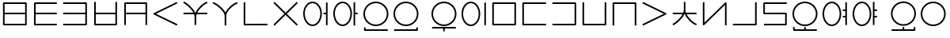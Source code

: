 SplineFontDB: 3.0
FontName: Untitled1
FullName: Untitled1
FamilyName: Untitled1
Weight: Regular
Copyright: Copyright (c) 2019, Jack
UComments: "2019-8-23: Created with FontForge (http://fontforge.org)"
Version: 001.000
ItalicAngle: 0
UnderlinePosition: -300
UnderlineWidth: 32
Ascent: 800
Descent: 200
InvalidEm: 0
LayerCount: 2
Layer: 0 0 "Back" 1
Layer: 1 0 "Fore" 0
XUID: [1021 647 -312734098 29385]
StyleMap: 0x0000
FSType: 0
OS2Version: 0
OS2_WeightWidthSlopeOnly: 0
OS2_UseTypoMetrics: 1
CreationTime: 1566577596
ModificationTime: 1567104264
OS2TypoAscent: 0
OS2TypoAOffset: 1
OS2TypoDescent: 0
OS2TypoDOffset: 1
OS2TypoLinegap: 90
OS2WinAscent: 0
OS2WinAOffset: 1
OS2WinDescent: 0
OS2WinDOffset: 1
HheadAscent: 0
HheadAOffset: 1
HheadDescent: 0
HheadDOffset: 1
Lookup: 260 0 0 "Above" { "Above-1"  } ['mark' ('DFLT' <'dflt' > 'latn' <'ROM ' 'TRK ' 'dflt' > ) ]
MarkAttachClasses: 1
DEI: 91125
Encoding: Custom
UnicodeInterp: none
NameList: AGL For New Fonts
DisplaySize: -96
AntiAlias: 1
FitToEm: 0
WinInfo: 0 16 7
BeginPrivate: 0
EndPrivate
Grid
-997 300 m 0
 2003 300 l 1024
  Named: "lower-mid"
690 1300 m 0
 690 -700 l 1024
  Named: "c-curve-right"
670 1300 m 0
 670 -700 l 1024
  Named: "c-block-right"
470 1300 m 0
 470 -700 l 1024
  Named: "mid"
-1000 390 m 0
 2000 390 l 1024
  Named: "mid"
-1000 -180 m 0
 2000 -180 l 1024
  Named: "block-bottom"
890 1300 m 0
 890 -700 l 1024
  Named: "curve-right"
870 1300 m 0
 870 -700 l 1024
  Named: "block-right"
50 1300 m 0
 50 -700 l 1024
  Named: "curve-left"
70 1300 m 0
 70 -700 l 1024
  Named: "block-left"
-1000 780 m 0
 2000 780 l 1024
  Named: "block-top"
-1993 -20 m 0
 4007 -20 l 1024
  Named: "c-bot"
EndSplineSet
AnchorClass2: "Above" "Above-1"
BeginChars: 387 202

StartChar: space
Encoding: 204 32 0
Width: 500
VWidth: 0
Flags: W
LayerCount: 2
EndChar

StartChar: my
Encoding: 0 60256 1
Width: 940
VWidth: 2000
Flags: W
HStem: 25 50<145 794> 365 50<145 794> 705 50<145 794>
VStem: 95 50<75 365 415 705> 794 50<75 365 415 705>
CounterMasks: 1 e0
AnchorPoint: "Above" 470 0 basechar 0
LayerCount: 2
Back
SplineSet
120 730 m 29
 819 730 l 29
 819 50 l 29
 120 50 l 29
 120 730 l 29
120 390 m 29
 819 390 l 1053
EndSplineSet
Fore
SplineSet
120 755 m 2
 819 755 l 2
 834.132537856 755 844 740.729904333 844 730 c 2
 844 415 l 1
 844 390 l 1
 844 365 l 1
 844 50 l 2
 844 34.8674621445 829.729904333 25 819 25 c 2
 120 25 l 2
 104.867462144 25 95 39.2700956673 95 50 c 2
 95 365 l 1
 95 390 l 1
 95 415 l 1
 95 730 l 2
 95 745.132537856 109.270095667 755 120 755 c 2
794 415 m 1
 794 705 l 1
 145 705 l 1
 145 415 l 1
 794 415 l 1
794 365 m 1
 145 365 l 1
 145 75 l 1
 794 75 l 1
 794 365 l 1
EndSplineSet
EndChar

StartChar: py
Encoding: 1 60257 2
Width: 940
VWidth: 2000
Flags: W
HStem: 25 50<175 845> 365 50<175 845> 705 50<175 845>
VStem: 125 50<75 365 415 705>
CounterMasks: 1 e0
AnchorPoint: "Above" 600 0 basechar 0
LayerCount: 2
Back
SplineSet
150 390 m 5
 820 390 l 1029
820 730 m 5
 150 730 l 5
 150 50 l 5
 820 50 l 1029
EndSplineSet
Fore
SplineSet
845 730 m 1
 845 705 l 1
 820 705 l 1
 175 705 l 1
 175 415 l 1
 820 415 l 1
 845 415 l 1
 845 390 l 1
 845 365 l 1
 820 365 l 1
 175 365 l 1
 175 75 l 1
 820 75 l 1
 845 75 l 1
 845 50 l 1
 845 25 l 1
 820 25 l 1
 150 25 l 2
 139.270095667 25 125 34.8674621445 125 50 c 2
 125 365 l 1
 125 390 l 1
 125 415 l 1
 125 730 l 2
 125 740.729904333 134.867462144 755 150 755 c 2
 820 755 l 1
 845 755 l 1
 845 730 l 1
EndSplineSet
EndChar

StartChar: by
Encoding: 2 60258 3
Width: 940
VWidth: 2000
Flags: W
HStem: 25 50<95 795> 365 50<95 795> 705 50<95 795>
VStem: 795 50<75 365 415 705>
CounterMasks: 1 e0
AnchorPoint: "Above" 600 0 basechar 0
LayerCount: 2
Back
SplineSet
120 50 m 5
 820 50 l 5
 820 730 l 5
 120 730 l 1029
120 390 m 5
 820 390 l 1029
EndSplineSet
Fore
SplineSet
95 390 m 1
 95 415 l 1
 120 415 l 1
 795 415 l 1
 795 705 l 1
 120 705 l 1
 95 705 l 1
 95 730 l 1
 95 755 l 1
 120 755 l 1
 820 755 l 2
 830.729904333 755 845 745.132537856 845 730 c 2
 845 415 l 1
 845 390 l 1
 845 365 l 1
 845 50 l 2
 845 39.2700956673 835.132537856 25 820 25 c 2
 120 25 l 1
 95 25 l 1
 95 50 l 1
 95 75 l 1
 120 75 l 1
 795 75 l 1
 795 365 l 1
 120 365 l 1
 95 365 l 1
 95 390 l 1
EndSplineSet
EndChar

StartChar: fy
Encoding: 3 60259 4
Width: 940
VWidth: 2000
Flags: W
HStem: 25.5 50<174.5 795> 365 50<174.5 795>
VStem: 124.5 50<75.5 365 415 755> 795 50<75.5 365 415 755>
AnchorPoint: "Above" 600 0 basechar 0
LayerCount: 2
Back
SplineSet
150 390 m 5
 819.5 390 l 1029
149.5 730 m 5
 149.5 50.5 l 5
 820 50.5 l 5
 820 730 l 1029
EndSplineSet
Fore
SplineSet
149.5 755 m 1
 174.5 755 l 1
 174.5 730 l 1
 174.5 415 l 1
 795 415 l 1
 795 730 l 1
 795 755 l 1
 820 755 l 1
 845 755 l 1
 845 730 l 1
 845 50.5 l 2
 845 39.7700956673 835.132537856 25.5 820 25.5 c 2
 149.5 25.5 l 2
 138.770095667 25.5 124.5 35.3674621445 124.5 50.5 c 2
 124.5 730 l 1
 124.5 755 l 1
 149.5 755 l 1
174.5 365 m 1
 174.5 75.5 l 1
 795 75.5 l 1
 795 365 l 1
 174.5 365 l 1
EndSplineSet
EndChar

StartChar: vy
Encoding: 4 60260 5
Width: 940
VWidth: 2000
Flags: W
HStem: 365 50<175 795> 705 50<175 795>
VStem: 125 50<25 365 415 705> 795 50<25 365 415 705>
AnchorPoint: "Above" 600 0 basechar 0
LayerCount: 2
Back
SplineSet
150 390 m 5
 820 390 l 1029
150 50 m 5
 150 730 l 5
 820 730 l 5
 820 50 l 1029
EndSplineSet
Fore
SplineSet
150 25 m 1
 125 25 l 1
 125 50 l 1
 125 365 l 1
 125 390 l 1
 125 415 l 1
 125 730 l 2
 125 745.132537856 139.270095667 755 150 755 c 2
 820 755 l 2
 835.132537856 755 845 740.729904333 845 730 c 2
 845 415 l 1
 845 390 l 1
 845 365 l 1
 845 50 l 1
 845 25 l 1
 820 25 l 1
 795 25 l 1
 795 50 l 1
 795 365 l 1
 175 365 l 1
 175 50 l 1
 175 25 l 1
 150 25 l 1
795 415 m 1
 795 705 l 1
 175 705 l 1
 175 415 l 1
 795 415 l 1
EndSplineSet
EndChar

StartChar: ky
Encoding: 5 60261 6
Width: 940
VWidth: 2000
Flags: W
AnchorPoint: "Above" 470 0 basechar 0
LayerCount: 2
Back
SplineSet
820 730 m 5
 121 389 l 5
 820 50 l 1029
EndSplineSet
Fore
SplineSet
842.4689022 740.961224106 m 1
 853.430126307 718.492321906 l 1
 830.961224106 707.5310978 l 1
 178.154720084 389.066122304 l 1
 830.909206282 72.4942041044 l 1
 853.403410387 61.584997822 l 1
 842.494204104 39.0907937176 l 1
 831.584997822 16.5965896133 l 1
 809.090793718 27.5057958956 l 1
 808.191025553 27.9421641469 809.090793718 26.5057958956 809.090793718 27.5057958956 c 1
 110.090793718 366.505795896 l 2
 105.803799587 368.584896053 101.952110447 372.080357389 99.4603440679 376.309719376 c 0
 92.1657657564 388.691061573 97.123287929 405.168213508 110.038775894 411.4689022 c 2
 809.038775894 752.4689022 l 1
 831.507678094 763.430126307 l 1
 842.4689022 740.961224106 l 1
EndSplineSet
EndChar

StartChar: cy
Encoding: 6 60262 7
Width: 940
VWidth: 2000
Flags: W
HStem: 365 50<95 407.399 528.908 845>
VStem: 445 50<26 363.815>
LayerCount: 2
Back
SplineSet
120 390 m 5
 820 390 l 1029
470 290 m 5
 470 51 l 1029
120 732 m 5
 192.553033804 700.813998938 466.170737486 488.843115446 470 290 c 5
 466.56161525 481.124907868 728.808066911 702.21787871 820 730 c 1029
EndSplineSet
Fore
SplineSet
97.0319145079 741.872540141 m 1
 106.904454648 764.840625633 l 1
 129.872540141 754.968085492 l 2
 195.835855552 726.614591274 387.091457592 582.473437949 464.010168845 415 c 1
 472.760863737 415 l 1
 544.108677717 579.378818683 729.188165189 728.468125253 812.71422635 753.914796723 c 2
 836.629023073 761.200570373 l 1
 843.914796723 737.28577365 l 1
 851.200570373 713.370976927 l 1
 827.28577365 706.085203277 l 2
 764.223166744 686.872835092 600.219376485 553.892297492 528.907883685 415 c 1
 820 415 l 1
 845 415 l 1
 845 390 l 1
 845 365 l 1
 820 365 l 1
 507.598087295 365 l 1
 499.914209299 341.979563447 495.420130921 319.152140707 495 297.010213821 c 2
 495 290 l 1
 495 51 l 1
 495 26 l 1
 470 26 l 1
 445 26 l 1
 445 51 l 1
 445 289.751773426 l 2
 444.493599505 314.45290479 439.097161327 339.716979808 429.987694667 365 c 1
 120 365 l 1
 95 365 l 1
 95 390 l 1
 95 415 l 1
 120 415 l 1
 407.398776645 415 l 1
 331.306235913 556.272163332 162.014730702 686.728829458 110.127459859 709.031914508 c 2
 87.1593743673 718.904454648 l 1
 97.0319145079 741.872540141 l 1
EndSplineSet
EndChar

StartChar: xy
Encoding: 7 60263 8
Width: 940
VWidth: 2000
Flags: W
HStem: 705.907 48.186<783.326 837.546>
VStem: 445 50<25 406.252>
LayerCount: 2
Back
SplineSet
470 330 m 5
 470 50 l 1029
100 732 m 5
 176.69892145 703.636261477 465.951922485 510.848263369 470 330 c 5
 466.56161525 503.749916243 728.808066911 704.7435261 820 730 c 1029
EndSplineSet
Fore
SplineSet
76.551975554 740.671225379 m 1
 85.2232009335 764.119249825 l 1
 108.671225379 755.448024446 l 2
 179.111421726 729.398801421 390.936394165 592.076549497 467.882335454 433.861533778 c 1
 535.367096057 588.875329465 728.420211168 730.577223881 813.327207471 754.093024714 c 2
 837.420232184 760.765817243 l 1
 844.093024714 736.672792529 l 1
 850.765817243 712.579767816 l 1
 826.672792529 705.906975286 l 2
 744.252271568 683.079827467 498.23609836 489.045895259 495 336.298704435 c 2
 495 330 l 1
 495 50 l 1
 495 25 l 1
 470 25 l 1
 445 25 l 1
 445 50 l 1
 445 329.708809973 l 2
 441.116618479 489.582893324 164.218392783 681.596941096 91.3287746206 708.551975554 c 2
 67.8807501746 717.223200933 l 1
 76.551975554 740.671225379 l 1
EndSplineSet
EndChar

StartChar: iy
Encoding: 8 60264 9
Width: 940
VWidth: 4000
Flags: W
HStem: 25 50.0179<145 844.982>
VStem: 95 50<75.0179 755>
AnchorPoint: "Above" 470 0 basechar 0
LayerCount: 2
Back
SplineSet
120 730 m 5
 120 50 l 5
 820 50.5 l 1029
EndSplineSet
Fore
SplineSet
120 755 m 1
 145 755 l 1
 145 730 l 1
 145 75.0178635204 l 1
 819.982142862 75.4999936225 l 1
 844.982136484 75.5178507608 l 1
 844.999993622 50.5178571383 l 1
 845.017850761 25.5178635159 l 1
 820.017857138 25.5000063775 l 1
 120.017857138 25.0000063775 l 2
 109.254918706 24.9923185644 95 34.8732212677 95 50 c 2
 95 730 l 1
 95 755 l 1
 120 755 l 1
EndSplineSet
EndChar

StartChar: ry
Encoding: 9 60265 10
Width: 940
VWidth: 2000
Flags: W
AnchorPoint: "Above" 470 0 basechar 0
LayerCount: 2
Back
SplineSet
120 50 m 29
 820 730 l 1053
120 730 m 29
 820 50 l 1053
EndSplineSet
Fore
SplineSet
102.068015479 747.419642107 m 1
 119.487657585 765.351626628 l 1
 137.419642107 747.931984521 l 1
 470 424.853922568 l 1
 802.580357893 747.931984521 l 1
 820.512342415 765.351626628 l 1
 837.931984521 747.419642107 l 1
 855.351626628 729.487657585 l 1
 837.419642107 712.068015479 l 1
 505.879037938 390 l 1
 837.419642107 67.9319845215 l 1
 855.351626628 50.5123424149 l 1
 837.931984521 32.5803578934 l 1
 820.512342415 14.6483733719 l 1
 802.580357893 32.0680154785 l 1
 801.863078513 32.7648011628 802.580357893 31.0680154785 802.580357893 32.0680154785 c 1
 470 355.146077432 l 1
 137.419642107 32.0680154785 l 1
 137.419642107 31.0680154785 136.702362726 31.3712297943 137.419642107 32.0680154785 c 1
 119.487657585 14.6483733719 l 1
 102.068015479 32.5803578934 l 1
 84.6483733719 50.5123424149 l 1
 102.580357893 67.9319845215 l 1
 434.120962062 390 l 1
 102.580357893 712.068015479 l 1
 84.6483733719 729.487657585 l 1
 102.068015479 747.419642107 l 1
EndSplineSet
EndChar

StartChar: ebu
Encoding: 10 60266 11
Width: 940
VWidth: 0
Flags: W
HStem: 5 50<287.737 452.263> 365 50<715 795> 725 50<287.737 452.263>
VStem: 75 50<254.113 525.887> 615 50<254.113 525.887> 795 50<35 365 415 745>
CounterMasks: 1 e0
LayerCount: 2
Back
Refer: 33 -1 S 1 0 0 1 0 0 2
Refer: 196 -1 S 1 0 0 1 0 0 2
Fore
Refer: 33 -1 N 1 0 0 1 0 0 2
Refer: 196 -1 N 1 0 0 1 0 0 2
EndChar

StartChar: obu
Encoding: 11 60267 12
Width: 940
VWidth: 0
Flags: W
HStem: 5 50<287.737 452.263> 365 50<765 845> 725 50<287.737 452.263>
VStem: 75 50<254.113 525.887> 615 50<254.113 525.887> 715 50<25 365 415 755>
CounterMasks: 1 e0
LayerCount: 2
Back
Refer: 34 -1 N 1 0 0 1 0 0 2
Refer: 196 -1 N 1 0 0 1 0 0 2
Fore
Refer: 34 -1 N 1 0 0 1 0 0 2
Refer: 196 -1 N 1 0 0 1 0 0 2
EndChar

StartChar: ibu
Encoding: 12 60268 13
Width: 940
VWidth: 0
Flags: W
HStem: -155 50<145 845> -155 110<95.2564 145> 5 50<352.083 587.917> 725 50<352.083 587.917>
VStem: 75 50<275.105 504.895> 95 50<-105 -45> 815 50<275.105 504.895>
LayerCount: 2
Back
Refer: 42 -1 N 1 0 0 1 0 0 2
Refer: 32 60287 N 1 0 0 1 0 0 2
Fore
Refer: 42 -1 N 1 0 0 1 0 0 2
Refer: 32 60287 N 1 0 0 1 0 0 2
EndChar

StartChar: ubu
Encoding: 13 60269 14
Width: 1200
VWidth: 0
Flags: W
HStem: -155 50<96 796> -155 110<796 845.744> 5 50<352.083 587.917> 725 50<352.083 587.917>
VStem: 75 50<275.105 504.895> 796 50<-105 -45> 815 50<275.105 504.895>
LayerCount: 2
Back
Refer: 32 60287 S 1 0 0 1 0 0 2
Fore
Refer: 129 -1 N 1 0 0 1 0 0 2
Refer: 32 60287 N 1 0 0 1 0 0 2
EndChar

StartChar: abu
Encoding: 14 60270 15
Width: 940
VWidth: 0
Flags: W
HStem: -67 50<95 445 495 845> 5 50<352.083 587.917> 725 50<352.083 587.917>
VStem: 75 50<275.105 504.895> 445 50<-155 -67> 815 50<275.105 504.895>
CounterMasks: 1 1c
LayerCount: 2
Back
Refer: 32 60287 N 1 0 0 1 0 0 2
Refer: 71 -1 N 1 0 0 1 0 0 2
Fore
Refer: 32 60287 N 1 0 0 1 0 0 2
Refer: 71 -1 N 1 0 0 1 0 0 2
EndChar

StartChar: ybu
Encoding: 15 60271 16
Width: 940
VWidth: 0
Flags: W
HStem: 5 50<287.737 452.263> 725 50<287.737 452.263>
VStem: 75 50<254.113 525.887> 615 50<254.113 525.887> 795 50<35 745>
LayerCount: 2
Back
Refer: 197 -1 N 1 0 0 1 0 0 2
Refer: 196 -1 N 1 0 0 1 0 0 2
Fore
Refer: 197 -1 N 1 0 0 1 0 0 2
Refer: 196 -1 N 1 0 0 1 0 0 2
EndChar

StartChar: ny
Encoding: 16 60272 17
Width: 940
VWidth: 2000
Flags: W
HStem: 25 50<145 795> 705 50<145 795>
VStem: 95 50<75 705> 795 50<75 705>
AnchorPoint: "Above" 470 0 basechar 0
LayerCount: 2
Back
SplineSet
120 730 m 5
 820 730 l 5
 820 50 l 5
 120 50 l 5
 120 730 l 5
EndSplineSet
Fore
SplineSet
120 755 m 2
 820 755 l 2
 835.132537856 755 845 740.729904333 845 730 c 2
 845 50 l 2
 845 34.8674621445 830.729904333 25 820 25 c 2
 120 25 l 2
 104.867462144 25 95 39.2700956673 95 50 c 2
 95 730 l 2
 95 745.132537856 109.270095667 755 120 755 c 2
145 705 m 1
 145 75 l 1
 795 75 l 1
 795 705 l 1
 145 705 l 1
EndSplineSet
EndChar

StartChar: ty
Encoding: 17 60273 18
Width: 940
VWidth: 2000
Flags: W
HStem: 25 50<145 845> 705 50<145 845>
VStem: 95 50<75 705>
AnchorPoint: "Above" 470 0 basechar 0
LayerCount: 2
Back
SplineSet
820 730 m 5
 120 730 l 5
 120 50 l 5
 820 50 l 1029
EndSplineSet
Fore
SplineSet
845 730 m 1
 845 705 l 1
 820 705 l 1
 145 705 l 1
 145 75 l 1
 820 75 l 1
 845 75 l 1
 845 50 l 1
 845 25 l 1
 820 25 l 1
 120 25 l 2
 109.270095667 25 95 34.8674621445 95 50 c 2
 95 730 l 2
 95 740.729904333 104.867462144 755 120 755 c 2
 820 755 l 1
 845 755 l 1
 845 730 l 1
EndSplineSet
EndChar

StartChar: dy
Encoding: 18 60274 19
Width: 940
VWidth: 2000
Flags: W
HStem: 25 50<95 795> 705 50<95 795>
VStem: 795 50<75 705>
AnchorPoint: "Above" 470 0 basechar 0
LayerCount: 2
Back
SplineSet
120 50 m 5
 820 50 l 5
 820 730 l 5
 120 730 l 1029
EndSplineSet
Fore
SplineSet
95 50 m 1
 95 75 l 1
 120 75 l 1
 795 75 l 1
 795 705 l 1
 120 705 l 1
 95 705 l 1
 95 730 l 1
 95 755 l 1
 120 755 l 1
 820 755 l 2
 830.729904333 755 845 745.132537856 845 730 c 2
 845 50 l 2
 845 39.2700956673 835.132537856 25 820 25 c 2
 120 25 l 1
 95 25 l 1
 95 50 l 1
EndSplineSet
EndChar

StartChar: sy
Encoding: 19 60275 20
Width: 940
VWidth: 2000
Flags: W
HStem: 25.5 50<145 795>
VStem: 95 50<75.5 755> 795 50<75.5 755>
AnchorPoint: "Above" 470 0 basechar 0
LayerCount: 2
Back
SplineSet
120 730 m 5
 120 50.5 l 5
 820 50.5 l 5
 820 730 l 1029
EndSplineSet
Fore
SplineSet
120 755 m 1
 145 755 l 1
 145 730 l 1
 145 75.5 l 1
 795 75.5 l 1
 795 730 l 1
 795 755 l 1
 820 755 l 1
 845 755 l 1
 845 730 l 1
 845 50.5 l 2
 845 39.7700956673 835.132537856 25.5 820 25.5 c 2
 120 25.5 l 2
 109.270095667 25.5 95 35.3674621445 95 50.5 c 2
 95 730 l 1
 95 755 l 1
 120 755 l 1
EndSplineSet
EndChar

StartChar: zy
Encoding: 20 60276 21
Width: 940
VWidth: 2000
Flags: W
HStem: 705 50<145 795>
VStem: 95 50<25.5 705> 795 50<25.5 705>
AnchorPoint: "Above" 470 0 basechar 0
LayerCount: 2
Back
SplineSet
820 50.5 m 5
 820 730 l 5
 120 730 l 5
 120 50.5 l 1029
EndSplineSet
Fore
SplineSet
820 25.5 m 1
 795 25.5 l 1
 795 50.5 l 1
 795 705 l 1
 145 705 l 1
 145 50.5 l 1
 145 25.5 l 1
 120 25.5 l 1
 95 25.5 l 1
 95 50.5 l 1
 95 730 l 2
 95 740.729904333 104.867462144 755 120 755 c 2
 820 755 l 2
 830.729904333 755 845 745.132537856 845 730 c 2
 845 50.5 l 1
 845 25.5 l 1
 820 25.5 l 1
EndSplineSet
EndChar

StartChar: gy
Encoding: 21 60277 22
Width: 940
VWidth: 2000
Flags: W
AnchorPoint: "Above" 470 0 basechar 0
LayerCount: 2
Back
SplineSet
120 730 m 29
 820 390 l 29
 120 50 l 1053
EndSplineSet
Fore
SplineSet
97.5122960356 740.922599068 m 1
 108.434895104 763.410303033 l 1
 130.922599068 752.487703964 l 1
 130.02309091 752.924607927 129.922599068 752.487703964 130.922599068 752.487703964 c 1
 830.922599068 412.487703964 l 2
 843.848894591 406.209217568 848.834722531 389.740608588 841.561430147 377.34675022 c 0
 839.021394467 373.018470699 833.887461403 368.952372027 830.922599068 367.512296036 c 2
 130.922599068 27.5122960356 l 1
 108.434895104 16.5896969672 l 1
 97.5122960356 39.0774009316 l 1
 86.5896969672 61.565104896 l 1
 109.077400932 72.4877039644 l 1
 762.779186887 390 l 1
 109.077400932 707.512296036 l 1
 86.5896969672 718.434895104 l 1
 97.5122960356 740.922599068 l 1
EndSplineSet
EndChar

StartChar: jy
Encoding: 22 60278 23
Width: 940
VWidth: 2000
Flags: W
HStem: 365 50<95 403.354 532.415 845>
VStem: 445 50<416.341 755>
AnchorPoint: "Above" 470 0 basechar 0
LayerCount: 2
Back
SplineSet
120 390 m 5
 820 390 l 1029
470 500 m 5
 470 730 l 1029
120 50 m 5
 192.553222657 81.7506520119 466.170507813 297.558157135 470 500 c 5
 466.56148234 304.531381376 728.808045779 78.4133705858 820 50 c 1029
EndSplineSet
Fore
SplineSet
97.0970656222 39.9772460429 m 1
 87.0743116651 62.8801804207 l 1
 109.977246043 72.9029343778 l 2
 160.848965104 95.1653534686 325.403905478 223.793927084 403.354445987 365 c 1
 120 365 l 1
 95 365 l 1
 95 390 l 1
 95 415 l 1
 120 415 l 1
 426.864770298 415 l 1
 437.857177824 443.60168841 444.43795544 472.267056925 445 500.243547587 c 2
 445 730 l 1
 445 755 l 1
 470 755 l 1
 495 755 l 1
 495 730 l 1
 495 500 l 1
 495 492.81187238 l 2
 495.468303528 467.493830817 500.992645319 441.325952829 510.350417231 415 c 1
 820 415 l 1
 845 415 l 1
 845 390 l 1
 845 365 l 1
 820 365 l 1
 532.41482432 365 l 1
 605.543243671 225.09584816 765.589159693 93.1386031384 827.436814922 73.8682589189 c 2
 851.305073841 66.4314439971 l 1
 843.868258919 42.5631850782 l 1
 836.431443997 18.6949261593 l 1
 812.563185078 26.1317410811 l 2
 730.082748829 51.8307977714 550.041997796 199.338665154 476.001550901 365 c 1
 460.360314709 365 l 1
 381.658686664 198.766794357 194.922904824 55.4985897755 130.022753957 27.0970656222 c 1
 130.022753957 26.0970656222 129.106636582 26.6961554639 130.022753957 27.0970656222 c 1
 107.119819579 17.0743116651 l 1
 97.0970656222 39.9772460429 l 1
EndSplineSet
EndChar

StartChar: yhy
Encoding: 23 60279 24
Width: 940
VWidth: 4000
Flags: W
VStem: 95 50<109.14 755> 795 50<25 670.86>
AnchorPoint: "Above" 470 0 basechar 0
LayerCount: 2
Back
SplineSet
120 730 m 29
 120 50 l 29
 820 730 l 29
 820 50 l 1053
EndSplineSet
Fore
SplineSet
120 755 m 1
 145 755 l 1
 145 730 l 1
 145 109.139636854 l 1
 802.580357893 747.931984521 l 2
 812.887952283 757.945076215 830.06988094 757.020473815 839.243403384 745.959054678 c 0
 842.98635956 741.445803924 845 735.233361552 845 730 c 2
 845 50 l 1
 845 25 l 1
 820 25 l 1
 795 25 l 1
 795 50 l 1
 795 670.860363146 l 1
 137.419642107 32.0680154785 l 2
 133.978812331 28.7254951252 127.841338339 25.5398098187 121.961427136 25.0770627014 c 0
 107.635320153 23.9496026972 95 35.6295961308 95 50 c 2
 95 730 l 1
 95 755 l 1
 120 755 l 1
EndSplineSet
EndChar

StartChar: uy
Encoding: 24 60280 25
Width: 940
VWidth: 4000
Flags: W
HStem: 25.5 50<95 795>
VStem: 795 50<75.5 755>
AnchorPoint: "Above" 470 0 basechar 0
LayerCount: 2
Back
SplineSet
120 50.5 m 5
 820 50.5 l 5
 820 730 l 1029
EndSplineSet
Fore
SplineSet
95 50.5 m 1
 95 75.5 l 1
 120 75.5 l 1
 795 75.5 l 1
 795 730 l 1
 795 755 l 1
 820 755 l 1
 845 755 l 1
 845 730 l 1
 845 50.5 l 2
 845 39.7700956673 835.132537856 25.5 820 25.5 c 2
 120 25.5 l 1
 95 25.5 l 1
 95 50.5 l 1
EndSplineSet
EndChar

StartChar: ly
Encoding: 25 60281 26
Width: 940
VWidth: 2000
Flags: W
HStem: 25 50<125 795> 365 50<155 795> 705 50<155 845>
VStem: 105 50<415 705> 795 50<75 365>
CounterMasks: 1 e0
AnchorPoint: "Above" 470 0 basechar 0
LayerCount: 2
Back
SplineSet
820 730 m 5
 130 730 l 5
 130 390 l 5
 820 390 l 5
 820 50 l 5
 150 50 l 1029
EndSplineSet
Fore
SplineSet
845 730 m 1
 845 705 l 1
 820 705 l 1
 155 705 l 1
 155 415 l 1
 820 415 l 2
 835.132537856 415 845 400.729904333 845 390 c 2
 845 50 l 2
 845 34.8674621445 830.729904333 25 820 25 c 2
 150 25 l 1
 125 25 l 1
 125 50 l 1
 125 75 l 1
 150 75 l 1
 795 75 l 1
 795 365 l 1
 130 365 l 2
 119.270095667 365 105 374.867462144 105 390 c 2
 105 730 l 2
 105 740.729904333 114.867462144 755 130 755 c 2
 820 755 l 1
 845 755 l 1
 845 730 l 1
EndSplineSet
EndChar

StartChar: eibu
Encoding: 26 60283 27
Width: 940
VWidth: 0
Flags: W
HStem: 5 50<287.737 452.263> 275 50<715 795> 465 50<715 795> 725 50<287.737 452.263>
VStem: 75 50<254.113 525.887> 615 50<254.113 525.887> 715 130<275 325 465 515> 795 50<35 275 325 465 515 745>
LayerCount: 2
Back
Refer: 198 -1 N 1 0 0 1 0 0 2
Refer: 196 -1 N 1 0 0 1 0 0 2
Fore
Refer: 198 -1 S 1 0 0 1 0 0 2
Refer: 196 -1 S 1 0 0 1 0 0 2
EndChar

StartChar: oibu
Encoding: 27 60284 28
Width: 940
VWidth: 0
Flags: W
HStem: 5 50<287.737 452.263> 265 50<765 845> 465 50<765 845> 725 50<287.737 452.263>
VStem: 75 50<254.113 525.887> 615 50<254.113 525.887> 715 50<25 265 315 465 515 755> 715 130<265 315 465 515>
LayerCount: 2
Back
Refer: 199 -1 N 1 0 0 1 0 0 2
Refer: 196 -1 N 1 0 0 1 0 0 2
Fore
Refer: 199 -1 S 1 0 0 1 0 0 2
Refer: 196 -1 S 1 0 0 1 0 0 2
EndChar

StartChar: aibu
Encoding: 28 60282 29
Width: 940
VWidth: 0
Flags: W
HStem: -155 50<145 445 495 845> -155 120<95.2564 145 445 495> 5 50<352.083 587.917> 725 50<352.083 587.917>
VStem: 75 50<275.105 504.895> 95 50<-105 -35> 445 50<-105 -35> 815 50<275.105 504.895>
LayerCount: 2
Back
Refer: 200 -1 N 1 0 0 1 0 0 2
Refer: 32 60287 N 1 0 0 1 0 0 2
Fore
Refer: 200 -1 S 1 0 0 1 0 0 2
Refer: 32 60287 S 1 0 0 1 0 0 2
EndChar

StartChar: aubu
Encoding: 29 60285 30
Width: 1200
VWidth: 0
Flags: W
HStem: -155 50<355 705 755 1055> -155 120<705 755 1055 1104.74> 5 50<612.083 847.917> 725 50<612.083 847.917>
VStem: 335 50<275.105 504.895> 705 50<-105 -35> 1055 50<-105 -35> 1075 50<275.105 504.895>
LayerCount: 2
Back
Refer: 29 60282 N -1 0 0 1 1200 0 2
Fore
Refer: 29 60282 N -1 0 0 1 1200 0 2
EndChar

StartChar: slakabu
Encoding: 30 60286 31
Width: 0
VWidth: 0
Flags: W
LayerCount: 2
EndChar

StartChar: denpabu
Encoding: 31 60287 32
Width: 940
VWidth: 0
Flags: W
HStem: 5 50<352.083 587.917> 725 50<352.083 587.917>
VStem: 75 50<275.105 504.895> 815 50<275.105 504.895>
AnchorPoint: "Above" 470 0 basechar 0
LayerCount: 2
Back
SplineSet
100 390 m 4
 100 589 266 750 470 750 c 4
 674 750 840 589 840 390 c 4
 840 191 674 30 470 30 c 4
 266 30 100 191 100 390 c 4
100 30 m 1053
470 30 m 1053
100 390 m 1053
EndSplineSet
Fore
SplineSet
125 390 m 0
 125 205.411335875 279.202421466 55 470 55 c 0
 660.797572218 55 815 205.411263439 815 390 c 0
 815 574.588664125 660.797578534 725 470 725 c 0
 279.202427782 725 125 574.588736561 125 390 c 0
75 390 m 0
 75 603.411263439 252.797572218 775 470 775 c 0
 687.202421466 775 865 603.411335875 865 390 c 0
 865 176.588736561 687.202427782 5 470 5 c 0
 252.797578534 5 75 176.588664125 75 390 c 0
EndSplineSet
EndChar

StartChar: ebu.ce.2
Encoding: 42 -1 33
Width: 0
VWidth: 0
Flags: W
HStem: 365 50<715 795>
VStem: 795 50<35 365 415 745>
AnchorPoint: "Above" 470 0 mark 0
LayerCount: 2
Back
SplineSet
740 390 m 5
 820 390 l 1029
820 720 m 5
 820 60 l 1029
EndSplineSet
Fore
SplineSet
820 745 m 1
 845 745 l 1
 845 720 l 1
 845 415 l 1
 845 390 l 1
 845 365 l 1
 845 60 l 1
 845 35 l 1
 820 35 l 1
 795 35 l 1
 795 60 l 1
 795 365 l 1
 740 365 l 1
 715 365 l 1
 715 390 l 1
 715 415 l 1
 740 415 l 1
 795 415 l 1
 795 720 l 1
 795 745 l 1
 820 745 l 1
EndSplineSet
EndChar

StartChar: obu.ce.2
Encoding: 43 -1 34
Width: 0
VWidth: 0
Flags: W
HStem: 365 50<765 845>
VStem: 715 50<25 365 415 755>
AnchorPoint: "Above" 470 0 mark 0
LayerCount: 2
Back
SplineSet
820 390 m 5
 740 390 l 1029
740 730 m 5
 740 50 l 1029
EndSplineSet
Fore
SplineSet
740 755 m 1
 765 755 l 1
 765 730 l 1
 765 415 l 1
 820 415 l 1
 845 415 l 1
 845 390 l 1
 845 365 l 1
 820 365 l 1
 765 365 l 1
 765 50 l 1
 765 25 l 1
 740 25 l 1
 715 25 l 1
 715 50 l 1
 715 365 l 1
 715 390 l 1
 715 415 l 1
 715 730 l 1
 715 755 l 1
 740 755 l 1
EndSplineSet
EndChar

StartChar: my.ce.1
Encoding: 32 -1 35
Width: 940
VWidth: 0
Flags: W
HStem: 25 50<145 595> 365 50<145 595> 705 50<145 595>
VStem: 95 50<75 365 415 705> 595 50<75 365 415 705>
CounterMasks: 1 e0
AnchorPoint: "Above" 470 0 basechar 0
LayerCount: 2
Back
SplineSet
120 390 m 5
 620 390 l 1029
120 730 m 5
 620 730 l 5
 620 50 l 5
 120 50 l 5
 120 730 l 5
EndSplineSet
Fore
SplineSet
120 755 m 2
 620 755 l 2
 635.132537856 755 645 740.729904333 645 730 c 2
 645 415 l 1
 645 390 l 1
 645 365 l 1
 645 50 l 2
 645 34.8674621445 630.729904333 25 620 25 c 2
 120 25 l 2
 104.867462144 25 95 39.2700956673 95 50 c 2
 95 365 l 1
 95 390 l 1
 95 415 l 1
 95 730 l 2
 95 745.132537856 109.270095667 755 120 755 c 2
145 365 m 1
 145 75 l 1
 595 75 l 1
 595 365 l 1
 145 365 l 1
145 415 m 1
 595 415 l 1
 595 705 l 1
 145 705 l 1
 145 415 l 1
EndSplineSet
EndChar

StartChar: my.ci.1
Encoding: 64 -1 36
Width: 1200
VWidth: 0
Flags: W
HStem: 300 100<200 1000> 600 100<200 1000> 900 100<200 1000>
VStem: 100 100<400 600 700 900> 1000 100<400 600 700 900>
CounterMasks: 1 e0
AnchorPoint: "Above" 600 0 basechar 0
LayerCount: 2
Back
SplineSet
150 950 m 29
 1050 950 l 29
 1050 350 l 29
 150 350 l 29
 150 950 l 29
150 650 m 29
 1050 650 l 1053
EndSplineSet
Fore
SplineSet
150 1000 m 2
 1050 1000 l 2
 1080.26507571 1000 1100 971.459808665 1100 950 c 2
 1100 350 l 2
 1100 319.734924289 1071.45980867 300 1050 300 c 2
 150 300 l 2
 119.734924289 300 100 328.540191335 100 350 c 2
 100 950 l 2
 100 980.265075711 128.540191335 1000 150 1000 c 2
1000 700 m 1
 1000 900 l 1
 200 900 l 1
 200 700 l 1
 1000 700 l 1
1000 600 m 1
 200 600 l 1
 200 400 l 1
 1000 400 l 1
 1000 600 l 1
EndSplineSet
EndChar

StartChar: my.cec.1
Encoding: 96 -1 37
Width: 940
VWidth: 0
Flags: W
HStem: 335 50<145 595> 520 50<145 595> 705 50<145 595>
VStem: 95 50<385 520 570 705> 595 50<385 520 570 705>
CounterMasks: 1 e0
AnchorPoint: "Above" 470 0 basechar 0
LayerCount: 2
Back
SplineSet
120 545 m 5
 620 545 l 1029
120 730 m 5
 620 730 l 5
 620 360 l 5
 120 360 l 5
 120 730 l 5
EndSplineSet
Fore
SplineSet
120 755 m 2
 620 755 l 2
 635.132537856 755 645 740.729904333 645 730 c 2
 645 570 l 1
 645 545 l 1
 645 520 l 1
 645 360 l 2
 645 344.867462144 630.729904333 335 620 335 c 2
 120 335 l 2
 104.867462144 335 95 349.270095667 95 360 c 2
 95 520 l 1
 95 545 l 1
 95 570 l 1
 95 730 l 2
 95 745.132537856 109.270095667 755 120 755 c 2
145 520 m 1
 145 385 l 1
 595 385 l 1
 595 520 l 1
 145 520 l 1
145 570 m 1
 595 570 l 1
 595 705 l 1
 145 705 l 1
 145 570 l 1
EndSplineSet
EndChar

StartChar: my.cec.3
Encoding: 128 -1 38
Width: 0
VWidth: 0
Flags: W
HStem: -155 50<145 795> 35 50<145 795> 225 50<145 795>
VStem: 95 50<-105 35 85 225> 795 50<-105 35 85 225>
AnchorPoint: "Above" 470 0 mark 0
LayerCount: 2
Back
SplineSet
120 60 m 5
 820 60 l 1029
120 250 m 5
 820 250 l 5
 820 -130 l 5
 120 -130 l 5
 120 250 l 5
EndSplineSet
Fore
SplineSet
120 275 m 2
 820 275 l 2
 835.132537856 275 845 260.729904333 845 250 c 2
 845 85 l 1
 845 60 l 1
 845 35 l 1
 845 -130 l 2
 845 -145.132537856 830.729904333 -155 820 -155 c 2
 120 -155 l 2
 104.867462144 -155 95 -140.729904333 95 -130 c 2
 95 35 l 1
 95 60 l 1
 95 85 l 1
 95 250 l 2
 95 265.132537856 109.270095667 275 120 275 c 2
145 35 m 1
 145 -105 l 1
 795 -105 l 1
 795 35 l 1
 145 35 l 1
145 85 m 1
 795 85 l 1
 795 225 l 1
 145 225 l 1
 145 85 l 1
EndSplineSet
EndChar

StartChar: ebu.cec.2
Encoding: 106 -1 39
Width: 0
VWidth: 0
Flags: W
HStem: 520 50<715 795>
VStem: 795 50<325 520 570 745>
AnchorPoint: "Above" 470 0 mark 0
LayerCount: 2
Back
SplineSet
740 545 m 5
 820 545 l 1029
820 720 m 5
 820 350 l 1029
EndSplineSet
Fore
SplineSet
820 745 m 1
 845 745 l 1
 845 720 l 1
 845 570 l 1
 845 545 l 1
 845 520 l 1
 845 350 l 1
 845 325 l 1
 820 325 l 1
 795 325 l 1
 795 350 l 1
 795 520 l 1
 740 520 l 1
 715 520 l 1
 715 545 l 1
 715 570 l 1
 740 570 l 1
 795 570 l 1
 795 720 l 1
 795 745 l 1
 820 745 l 1
EndSplineSet
EndChar

StartChar: ly.cec.3
Encoding: 137 -1 40
Width: 0
VWidth: 0
Flags: W
HStem: 0 100<100 999> 175 100<200 999> 350 100<200 1099>
VStem: 100 100<275 350> 999 100<100 175>
CounterMasks: 1 e0
AnchorPoint: "Above" 600 0 mark 0
LayerCount: 2
Back
SplineSet
1099 400 m 29
 150 400 l 5
 150 225 l 5
 1049 225 l 29
 1049 50 l 5
 100 50 l 1053
EndSplineSet
Fore
SplineSet
1099 400 m 1
 1099 350 l 1
 200 350 l 1
 200 275 l 1
 1049 275 l 2
 1079.26507571 275 1099 246.459808665 1099 225 c 2
 1099 50 l 2
 1099 19.7349242889 1070.45980867 0 1049 0 c 2
 100 0 l 1
 100 50 l 1
 100 100 l 1
 999 100 l 1
 999 175 l 1
 150 175 l 2
 128.540191335 175 100 194.734924289 100 225 c 2
 100 400 l 2
 100 421.459808665 119.734924289 450 150 450 c 2
 1099 450 l 1
 1099 400 l 1
EndSplineSet
EndChar

StartChar: by.ci.1
Encoding: 66 -1 41
Width: 1200
VWidth: 0
Flags: W
HStem: 300 100<100 1000> 600 100<100 1000> 900 100<100 1000>
VStem: 1000 100<400 600 700 900>
CounterMasks: 1 e0
AnchorPoint: "Above" 600 0 basechar 0
LayerCount: 2
Back
SplineSet
100 350 m 25
 1050 350 l 25
 1050 950 l 1
 100 950 l 1049
100 650 m 25
 1050 650 l 1049
EndSplineSet
Fore
SplineSet
100 650 m 1
 100 700 l 1
 1000 700 l 1
 1000 900 l 1
 100 900 l 1
 100 950 l 1
 100 1000 l 1
 1050 1000 l 2
 1071.45980867 1000 1100 980.265075711 1100 950 c 2
 1100 350 l 2
 1100 328.540191335 1080.26507571 300 1050 300 c 2
 100 300 l 1
 100 350 l 1
 100 400 l 1
 1000 400 l 1
 1000 600 l 1
 100 600 l 1
 100 650 l 1
EndSplineSet
EndChar

StartChar: ibu.ci.2
Encoding: 76 -1 42
Width: 0
VWidth: 0
Flags: W
HStem: -155 110<95.2564 145> -155 50<145 845>
VStem: 95 50<-105 -45>
AnchorPoint: "Above" 470 0 mark 0
LayerCount: 2
Back
SplineSet
820 -130 m 5
 120 -130 l 5
 120 -70 l 1029
EndSplineSet
Fore
SplineSet
845 -130 m 1x60
 845 -155 l 1
 820 -155 l 1x60
 120 -155 l 2
 104.867462144 -155 95 -140.729904333 95 -130 c 2
 95 -70 l 1
 95 -45 l 1
 120 -45 l 1
 145 -45 l 1xa0
 145 -70 l 1
 145 -105 l 1
 820 -105 l 1
 845 -105 l 1
 845 -130 l 1x60
EndSplineSet
EndChar

StartChar: my.cic.1
Encoding: 160 -1 43
Width: 1200
VWidth: 0
Flags: W
HStem: 300 100<200 450> 600 100<200 450> 900 100<200 450>
VStem: 100 100<400 600 700 900> 450 100<400 600 700 900>
CounterMasks: 1 e0
AnchorPoint: "Above" 600 0 basechar 0
LayerCount: 2
Back
SplineSet
150 950 m 1
 1049 950 l 1
 1049 675 l 25
 150 675 l 1
 150 950 l 1
150 817 m 1
 1049 817 l 1049
EndSplineSet
Fore
SplineSet
150 1000 m 2
 500 1000 l 2
 530.265075711 1000 550 971.459808665 550 950 c 2
 550 350 l 2
 550 319.734924289 521.459808665 300 500 300 c 2
 150 300 l 2
 119.734924289 300 100 328.540191335 100 350 c 2
 100 950 l 2
 100 980.265075711 128.540191335 1000 150 1000 c 2
450 700 m 1
 450 900 l 1
 200 900 l 1
 200 700 l 1
 450 700 l 1
450 600 m 1
 200 600 l 1
 200 400 l 1
 450 400 l 1
 450 600 l 1
EndSplineSet
EndChar

StartChar: my.cic.3
Encoding: 192 -1 44
Width: 0
VWidth: 0
Flags: W
HStem: 0 100<750 1000> 450 100<750 1000> 900 100<750 1000>
VStem: 650 100<100 450 550 900> 1000 100<100 450 550 900>
CounterMasks: 1 e0
AnchorPoint: "Above" 600 0 mark 0
LayerCount: 2
Back
SplineSet
700 950 m 5
 1050 950 l 29
 1050 50 l 5
 700 50 l 5
 700 950 l 5
700 500 m 5
 1050 500 l 1053
EndSplineSet
Fore
SplineSet
700 1000 m 2
 1050 1000 l 2
 1080.26507571 1000 1100 971.459808665 1100 950 c 2
 1100 50 l 2
 1100 19.7349242889 1071.45980867 0 1050 0 c 2
 700 0 l 2
 669.734924289 0 650 28.5401913347 650 50 c 2
 650 950 l 2
 650 980.265075711 678.540191335 1000 700 1000 c 2
1000 550 m 1
 1000 900 l 1
 750 900 l 1
 750 550 l 1
 1000 550 l 1
1000 450 m 1
 750 450 l 1
 750 100 l 1
 1000 100 l 1
 1000 450 l 1
EndSplineSet
EndChar

StartChar: my.cce.1
Encoding: 224 -1 45
Width: 1200
VWidth: 0
Flags: W
HStem: 335 50<145 595> 520 50<145 595> 705 50<145 595>
VStem: 95 50<385 520 570 705> 595 50<385 520 570 705>
CounterMasks: 1 e0
AnchorPoint: "Above" 600 0 basechar 0
LayerCount: 2
Back
Refer: 37 -1 N 1 0 0 1 0 0 2
Fore
Refer: 37 -1 N 1 0 0 1 0 0 2
EndChar

StartChar: my.cce.2
Encoding: 256 -1 46
Width: 0
VWidth: 0
Flags: W
HStem: 0 100<200 700> 175 100<200 700> 350 100<200 700>
VStem: 100 100<100 175 275 350> 700 100<100 175 275 350>
CounterMasks: 1 e0
AnchorPoint: "Above" 600 0 mark 0
LayerCount: 2
Back
SplineSet
150 400 m 5
 750 400 l 29
 750 50 l 29
 150 50 l 5
 150 400 l 5
150 225 m 5
 750 225 l 1053
EndSplineSet
Fore
SplineSet
150 450 m 2
 750 450 l 2
 780.265075711 450 800 421.459808665 800 400 c 2
 800 50 l 2
 800 19.7349242889 771.459808665 0 750 0 c 2
 150 0 l 2
 119.734924289 0 100 28.5401913347 100 50 c 2
 100 400 l 2
 100 430.265075711 128.540191335 450 150 450 c 2
700 275 m 1
 700 350 l 1
 200 350 l 1
 200 275 l 1
 700 275 l 1
700 175 m 1
 200 175 l 1
 200 100 l 1
 700 100 l 1
 700 175 l 1
EndSplineSet
EndChar

StartChar: ibu.cic2
Encoding: 172 -1 47
Width: 0
VWidth: 0
Flags: W
HStem: 0 200<100.513 200>
VStem: 100 100<100 200>
AnchorPoint: "Above" 600 0 mark 0
LayerCount: 2
Back
SplineSet
550 50 m 29
 150 50 l 5
 150 200 l 1053
EndSplineSet
Fore
SplineSet
550 50 m 1
 550 0 l 1
 150 0 l 2
 119.734924289 0 100 28.5401913347 100 50 c 2
 100 200 l 1
 150 200 l 1
 200 200 l 1
 200 100 l 1
 550 100 l 1
 550 50 l 1
EndSplineSet
EndChar

StartChar: ebu.cce.3
Encoding: 234 -1 48
Width: 0
VWidth: 0
Flags: W
HStem: 365 50<715 795>
VStem: 795 50<35 365 415 745>
AnchorPoint: "Above" 600 0 mark 0
LayerCount: 2
Back
Refer: 33 -1 N 1 0 0 1 0 0 2
Fore
Refer: 33 -1 N 1 0 0 1 0 0 2
EndChar

StartChar: my.cci.1
Encoding: 288 -1 49
Width: 1200
VWidth: 0
Flags: W
HStem: 300 100<200 450> 600 100<200 450> 900 100<200 450>
VStem: 100 100<400 600 700 900> 450 100<400 600 700 900>
CounterMasks: 1 e0
AnchorPoint: "Above" 600 0 basechar 0
LayerCount: 2
Back
SplineSet
150 950 m 25
 500 950 l 25
 500 350 l 25
 150 350 l 25
 150 950 l 25
150 650 m 25
 500 650 l 1025
EndSplineSet
Fore
SplineSet
150 1000 m 2
 500 1000 l 2
 530.265075711 1000 550 971.459808665 550 950 c 2
 550 350 l 2
 550 319.734924289 521.459808665 300 500 300 c 2
 150 300 l 2
 119.734924289 300 100 328.540191335 100 350 c 2
 100 950 l 2
 100 980.265075711 128.540191335 1000 150 1000 c 2
450 700 m 1
 450 900 l 1
 200 900 l 1
 200 700 l 1
 450 700 l 1
450 600 m 1
 200 600 l 1
 200 400 l 1
 450 400 l 1
 450 600 l 1
EndSplineSet
EndChar

StartChar: my.cci.2
Encoding: 320 -1 50
Width: 0
VWidth: 0
Flags: W
HStem: 300 100<750 999> 600 100<750 999> 900 100<750 999>
VStem: 650 100<400 600 700 900> 999 100<400 600 700 900>
CounterMasks: 1 e0
AnchorPoint: "Above" 600 0 mark 0
LayerCount: 2
Back
SplineSet
700 950 m 29
 1049 950 l 29
 1049 350 l 29
 700 350 l 29
 700 950 l 29
700 650 m 4
 1049 650 l 1029
EndSplineSet
Fore
SplineSet
700 1000 m 2
 1049 1000 l 2
 1079.26507571 1000 1099 971.459808665 1099 950 c 2
 1099 350 l 2
 1099 319.734924289 1070.45980867 300 1049 300 c 2
 700 300 l 2
 669.734924289 300 650 328.540191335 650 350 c 2
 650 950 l 2
 650 980.265075711 678.540191335 1000 700 1000 c 2
999 700 m 1
 999 900 l 1
 750 900 l 1
 750 700 l 1
 999 700 l 1
999 600 m 1
 750 600 l 1
 750 400 l 1
 999 400 l 1
 999 600 l 1
EndSplineSet
EndChar

StartChar: ibu.cci.3
Encoding: 300 -1 51
Width: 0
VWidth: 0
Flags: W
HStem: -155 50<145 845> -155 110<95.2564 145>
VStem: 95 50<-105 -45>
AnchorPoint: "Above" 600 0 mark 0
LayerCount: 2
Back
Refer: 42 -1 N 1 0 0 1 0 0 2
Fore
Refer: 42 -1 N 1 0 0 1 0 0 2
EndChar

StartChar: NameMe.289
Encoding: 289 -1 52
Width: 1200
VWidth: 0
Flags: W
HStem: 300 100<200 450> 600 100<200 450> 900 100<200 450>
VStem: 100 100<400 600 700 900> 450 100<400 600 700 900>
CounterMasks: 1 e0
AnchorPoint: "Above" 600 0 basechar 0
LayerCount: 2
Fore
SplineSet
150 1000 m 2
 500 1000 l 2
 530.265075711 1000 550 971.459808665 550 950 c 2
 550 350 l 2
 550 319.734924289 521.459808665 300 500 300 c 2
 150 300 l 2
 119.734924289 300 100 328.540191335 100 350 c 2
 100 950 l 2
 100 980.265075711 128.540191335 1000 150 1000 c 2
450 700 m 1
 450 900 l 1
 200 900 l 1
 200 700 l 1
 450 700 l 1
450 600 m 1
 200 600 l 1
 200 400 l 1
 450 400 l 1
 450 600 l 1
EndSplineSet
EndChar

StartChar: NameMe.290
Encoding: 290 -1 53
Width: 1200
VWidth: 0
Flags: W
HStem: 300 100<200 450> 600 100<200 450> 900 100<200 450>
VStem: 100 100<400 600 700 900> 450 100<400 600 700 900>
CounterMasks: 1 e0
AnchorPoint: "Above" 600 0 basechar 0
LayerCount: 2
Fore
SplineSet
150 1000 m 2
 500 1000 l 2
 530.265075711 1000 550 971.459808665 550 950 c 2
 550 350 l 2
 550 319.734924289 521.459808665 300 500 300 c 2
 150 300 l 2
 119.734924289 300 100 328.540191335 100 350 c 2
 100 950 l 2
 100 980.265075711 128.540191335 1000 150 1000 c 2
450 700 m 1
 450 900 l 1
 200 900 l 1
 200 700 l 1
 450 700 l 1
450 600 m 1
 200 600 l 1
 200 400 l 1
 450 400 l 1
 450 600 l 1
EndSplineSet
EndChar

StartChar: NameMe.291
Encoding: 291 -1 54
Width: 1200
VWidth: 0
Flags: W
HStem: 300 100<200 450> 600 100<200 450> 900 100<200 450>
VStem: 100 100<400 600 700 900> 450 100<400 600 700 900>
CounterMasks: 1 e0
AnchorPoint: "Above" 600 0 basechar 0
LayerCount: 2
Fore
SplineSet
150 1000 m 2
 500 1000 l 2
 530.265075711 1000 550 971.459808665 550 950 c 2
 550 350 l 2
 550 319.734924289 521.459808665 300 500 300 c 2
 150 300 l 2
 119.734924289 300 100 328.540191335 100 350 c 2
 100 950 l 2
 100 980.265075711 128.540191335 1000 150 1000 c 2
450 700 m 1
 450 900 l 1
 200 900 l 1
 200 700 l 1
 450 700 l 1
450 600 m 1
 200 600 l 1
 200 400 l 1
 450 400 l 1
 450 600 l 1
EndSplineSet
EndChar

StartChar: NameMe.292
Encoding: 292 -1 55
Width: 1200
VWidth: 0
Flags: W
HStem: 300 100<200 450> 600 100<200 450> 900 100<200 450>
VStem: 100 100<400 600 700 900> 450 100<400 600 700 900>
CounterMasks: 1 e0
AnchorPoint: "Above" 600 0 basechar 0
LayerCount: 2
Fore
SplineSet
150 1000 m 2
 500 1000 l 2
 530.265075711 1000 550 971.459808665 550 950 c 2
 550 350 l 2
 550 319.734924289 521.459808665 300 500 300 c 2
 150 300 l 2
 119.734924289 300 100 328.540191335 100 350 c 2
 100 950 l 2
 100 980.265075711 128.540191335 1000 150 1000 c 2
450 700 m 1
 450 900 l 1
 200 900 l 1
 200 700 l 1
 450 700 l 1
450 600 m 1
 200 600 l 1
 200 400 l 1
 450 400 l 1
 450 600 l 1
EndSplineSet
EndChar

StartChar: NameMe.293
Encoding: 293 -1 56
Width: 1200
VWidth: 0
Flags: W
HStem: 300 100<200 450> 600 100<200 450> 900 100<200 450>
VStem: 100 100<400 600 700 900> 450 100<400 600 700 900>
CounterMasks: 1 e0
AnchorPoint: "Above" 600 0 basechar 0
LayerCount: 2
Fore
SplineSet
150 1000 m 2
 500 1000 l 2
 530.265075711 1000 550 971.459808665 550 950 c 2
 550 350 l 2
 550 319.734924289 521.459808665 300 500 300 c 2
 150 300 l 2
 119.734924289 300 100 328.540191335 100 350 c 2
 100 950 l 2
 100 980.265075711 128.540191335 1000 150 1000 c 2
450 700 m 1
 450 900 l 1
 200 900 l 1
 200 700 l 1
 450 700 l 1
450 600 m 1
 200 600 l 1
 200 400 l 1
 450 400 l 1
 450 600 l 1
EndSplineSet
EndChar

StartChar: NameMe.294
Encoding: 294 -1 57
Width: 1200
VWidth: 0
Flags: W
HStem: 300 100<200 450> 600 100<200 450> 900 100<200 450>
VStem: 100 100<400 600 700 900> 450 100<400 600 700 900>
CounterMasks: 1 e0
AnchorPoint: "Above" 600 0 basechar 0
LayerCount: 2
Fore
SplineSet
150 1000 m 2
 500 1000 l 2
 530.265075711 1000 550 971.459808665 550 950 c 2
 550 350 l 2
 550 319.734924289 521.459808665 300 500 300 c 2
 150 300 l 2
 119.734924289 300 100 328.540191335 100 350 c 2
 100 950 l 2
 100 980.265075711 128.540191335 1000 150 1000 c 2
450 700 m 1
 450 900 l 1
 200 900 l 1
 200 700 l 1
 450 700 l 1
450 600 m 1
 200 600 l 1
 200 400 l 1
 450 400 l 1
 450 600 l 1
EndSplineSet
EndChar

StartChar: NameMe.295
Encoding: 295 -1 58
Width: 1200
VWidth: 0
Flags: W
HStem: 300 100<200 450> 600 100<200 450> 900 100<200 450>
VStem: 100 100<400 600 700 900> 450 100<400 600 700 900>
CounterMasks: 1 e0
AnchorPoint: "Above" 600 0 basechar 0
LayerCount: 2
Fore
SplineSet
150 1000 m 2
 500 1000 l 2
 530.265075711 1000 550 971.459808665 550 950 c 2
 550 350 l 2
 550 319.734924289 521.459808665 300 500 300 c 2
 150 300 l 2
 119.734924289 300 100 328.540191335 100 350 c 2
 100 950 l 2
 100 980.265075711 128.540191335 1000 150 1000 c 2
450 700 m 1
 450 900 l 1
 200 900 l 1
 200 700 l 1
 450 700 l 1
450 600 m 1
 200 600 l 1
 200 400 l 1
 450 400 l 1
 450 600 l 1
EndSplineSet
EndChar

StartChar: NameMe.296
Encoding: 296 -1 59
Width: 1200
VWidth: 0
Flags: W
HStem: 300 100<200 450> 600 100<200 450> 900 100<200 450>
VStem: 100 100<400 600 700 900> 450 100<400 600 700 900>
CounterMasks: 1 e0
AnchorPoint: "Above" 600 0 basechar 0
LayerCount: 2
Fore
SplineSet
150 1000 m 2
 500 1000 l 2
 530.265075711 1000 550 971.459808665 550 950 c 2
 550 350 l 2
 550 319.734924289 521.459808665 300 500 300 c 2
 150 300 l 2
 119.734924289 300 100 328.540191335 100 350 c 2
 100 950 l 2
 100 980.265075711 128.540191335 1000 150 1000 c 2
450 700 m 1
 450 900 l 1
 200 900 l 1
 200 700 l 1
 450 700 l 1
450 600 m 1
 200 600 l 1
 200 400 l 1
 450 400 l 1
 450 600 l 1
EndSplineSet
EndChar

StartChar: NameMe.297
Encoding: 297 -1 60
Width: 1200
VWidth: 0
Flags: W
HStem: 300 100<200 450> 600 100<200 450> 900 100<200 450>
VStem: 100 100<400 600 700 900> 450 100<400 600 700 900>
CounterMasks: 1 e0
AnchorPoint: "Above" 600 0 basechar 0
LayerCount: 2
Fore
SplineSet
150 1000 m 2
 500 1000 l 2
 530.265075711 1000 550 971.459808665 550 950 c 2
 550 350 l 2
 550 319.734924289 521.459808665 300 500 300 c 2
 150 300 l 2
 119.734924289 300 100 328.540191335 100 350 c 2
 100 950 l 2
 100 980.265075711 128.540191335 1000 150 1000 c 2
450 700 m 1
 450 900 l 1
 200 900 l 1
 200 700 l 1
 450 700 l 1
450 600 m 1
 200 600 l 1
 200 400 l 1
 450 400 l 1
 450 600 l 1
EndSplineSet
EndChar

StartChar: NameMe.304
Encoding: 304 -1 61
Width: 1200
VWidth: 0
Flags: W
HStem: 300 100<200 450> 600 100<200 450> 900 100<200 450>
VStem: 100 100<400 600 700 900> 450 100<400 600 700 900>
CounterMasks: 1 e0
AnchorPoint: "Above" 600 0 basechar 0
LayerCount: 2
Fore
SplineSet
150 1000 m 2
 500 1000 l 2
 530.265075711 1000 550 971.459808665 550 950 c 2
 550 350 l 2
 550 319.734924289 521.459808665 300 500 300 c 2
 150 300 l 2
 119.734924289 300 100 328.540191335 100 350 c 2
 100 950 l 2
 100 980.265075711 128.540191335 1000 150 1000 c 2
450 700 m 1
 450 900 l 1
 200 900 l 1
 200 700 l 1
 450 700 l 1
450 600 m 1
 200 600 l 1
 200 400 l 1
 450 400 l 1
 450 600 l 1
EndSplineSet
EndChar

StartChar: NameMe.305
Encoding: 305 -1 62
Width: 1200
VWidth: 0
Flags: W
HStem: 300 100<200 450> 600 100<200 450> 900 100<200 450>
VStem: 100 100<400 600 700 900> 450 100<400 600 700 900>
CounterMasks: 1 e0
AnchorPoint: "Above" 600 0 basechar 0
LayerCount: 2
Fore
SplineSet
150 1000 m 2
 500 1000 l 2
 530.265075711 1000 550 971.459808665 550 950 c 2
 550 350 l 2
 550 319.734924289 521.459808665 300 500 300 c 2
 150 300 l 2
 119.734924289 300 100 328.540191335 100 350 c 2
 100 950 l 2
 100 980.265075711 128.540191335 1000 150 1000 c 2
450 700 m 1
 450 900 l 1
 200 900 l 1
 200 700 l 1
 450 700 l 1
450 600 m 1
 200 600 l 1
 200 400 l 1
 450 400 l 1
 450 600 l 1
EndSplineSet
EndChar

StartChar: NameMe.306
Encoding: 306 -1 63
Width: 1200
VWidth: 0
Flags: W
HStem: 300 100<200 450> 600 100<200 450> 900 100<200 450>
VStem: 100 100<400 600 700 900> 450 100<400 600 700 900>
CounterMasks: 1 e0
AnchorPoint: "Above" 600 0 basechar 0
LayerCount: 2
Fore
SplineSet
150 1000 m 2
 500 1000 l 2
 530.265075711 1000 550 971.459808665 550 950 c 2
 550 350 l 2
 550 319.734924289 521.459808665 300 500 300 c 2
 150 300 l 2
 119.734924289 300 100 328.540191335 100 350 c 2
 100 950 l 2
 100 980.265075711 128.540191335 1000 150 1000 c 2
450 700 m 1
 450 900 l 1
 200 900 l 1
 200 700 l 1
 450 700 l 1
450 600 m 1
 200 600 l 1
 200 400 l 1
 450 400 l 1
 450 600 l 1
EndSplineSet
EndChar

StartChar: NameMe.307
Encoding: 307 -1 64
Width: 1200
VWidth: 0
Flags: W
HStem: 300 100<200 450> 600 100<200 450> 900 100<200 450>
VStem: 100 100<400 600 700 900> 450 100<400 600 700 900>
CounterMasks: 1 e0
AnchorPoint: "Above" 600 0 basechar 0
LayerCount: 2
Fore
SplineSet
150 1000 m 2
 500 1000 l 2
 530.265075711 1000 550 971.459808665 550 950 c 2
 550 350 l 2
 550 319.734924289 521.459808665 300 500 300 c 2
 150 300 l 2
 119.734924289 300 100 328.540191335 100 350 c 2
 100 950 l 2
 100 980.265075711 128.540191335 1000 150 1000 c 2
450 700 m 1
 450 900 l 1
 200 900 l 1
 200 700 l 1
 450 700 l 1
450 600 m 1
 200 600 l 1
 200 400 l 1
 450 400 l 1
 450 600 l 1
EndSplineSet
EndChar

StartChar: NameMe.308
Encoding: 308 -1 65
Width: 1200
VWidth: 0
Flags: W
HStem: 300 100<200 450> 600 100<200 450> 900 100<200 450>
VStem: 100 100<400 600 700 900> 450 100<400 600 700 900>
CounterMasks: 1 e0
AnchorPoint: "Above" 600 0 basechar 0
LayerCount: 2
Fore
SplineSet
150 1000 m 2
 500 1000 l 2
 530.265075711 1000 550 971.459808665 550 950 c 2
 550 350 l 2
 550 319.734924289 521.459808665 300 500 300 c 2
 150 300 l 2
 119.734924289 300 100 328.540191335 100 350 c 2
 100 950 l 2
 100 980.265075711 128.540191335 1000 150 1000 c 2
450 700 m 1
 450 900 l 1
 200 900 l 1
 200 700 l 1
 450 700 l 1
450 600 m 1
 200 600 l 1
 200 400 l 1
 450 400 l 1
 450 600 l 1
EndSplineSet
EndChar

StartChar: gy.cci.1
Encoding: 309 -1 66
Width: 1200
VWidth: 0
Flags: W
AnchorPoint: "Above" 600 0 basechar 0
LayerCount: 2
Back
SplineSet
100 1000 m 5
 555.400390625 650 l 5
 100 300 l 1029
EndSplineSet
Fore
SplineSet
100 1000 m 1
 130.468690688 1039.64415326 l 1
 585.869081313 689.644153261 l 2
 613.540987578 668.376786363 608.170874146 627.495989024 585.869081313 610.355846739 c 2
 130.468690688 260.355846739 l 1
 100 300 l 1
 69.5313093119 339.644153261 l 1
 473.348948849 650 l 1
 69.5313093119 960.355846739 l 1
 100 1000 l 1
EndSplineSet
EndChar

StartChar: jy.cci.1
Encoding: 310 -1 67
Width: 1200
VWidth: 0
Flags: W
HStem: 600 100<100 549.551>
VStem: 275 100<707.623 1000>
AnchorPoint: "Above" 600 0 basechar 0
LayerCount: 2
Back
SplineSet
100 650 m 5
 549.55078125 650 l 1029
325 769 m 5
 325 1000 l 1029
100 299.30078125 m 5
 146.641601562 332.44140625 322.5390625 557.696289062 325 769 c 5
 322.793945312 565.583007812 491.043945312 330.26953125 549.55078125 300.700195312 c 1029
EndSplineSet
Fore
SplineSet
100 650 m 1
 100 700 l 1
 549.55078125 700 l 1
 549.55078125 650 l 1
 549.55078125 600 l 1
 100 600 l 1
 100 650 l 1
325 769 m 1
 275 769 l 1
 275 1000 l 1
 325 1000 l 1
 375 1000 l 1
 375 769 l 1
 325 769 l 1
560.827421521 323.012517227 m 1
 549.55078125 300.700195312 l 1
 526.997542658 256.075634485 l 1
 464.064107221 287.882172377 379.951560017 404.689638454 323.234994881 544.135954424 c 1
 263.745071952 403.508500499 175.180193584 291.382706116 128.960670003 258.541983513 c 1
 100 299.30078125 l 1
 71.0393299971 340.059578987 l 1
 101.873173626 361.968193074 272.818735982 582.001071172 275.003390648 769.582282868 c 0
 275.338096248 798.321141607 300.879065279 821.385251146 329.503076228 818.796810184 c 0
 355.16302456 816.476406469 375.275521455 794.134303158 374.997059916 768.457782522 c 0
 373.026098643 586.718401327 539.541499379 362.376068275 572.104061791 345.324839141 c 1
 560.827421521 323.012517227 l 1
EndSplineSet
EndChar

StartChar: yhy.cci.1
Encoding: 311 -1 68
Width: 1200
VWidth: 0
Flags: W
VStem: 100 100<534.946 1000> 450 100<300 765.054>
AnchorPoint: "Above" 600 0 basechar 0
LayerCount: 2
Back
SplineSet
150 1000 m 5
 150 350 l 5
 500 950 l 5
 500 300 l 1053
EndSplineSet
Fore
SplineSet
150 1000 m 1
 200 1000 l 1
 200 534.946028496 l 1
 456.811054955 975.193551276 l 2
 471.292715225 1000.0192546 504.891381671 1007.46397493 528.504370703 991.079202169 c 0
 542.742654439 981.199426118 550 962.084041171 550 950 c 2
 550 300 l 1
 500 300 l 1
 450 300 l 1
 450 765.053971504 l 1
 193.188945045 324.806448724 l 2
 185.688729653 311.948936623 170.471701694 301.456514363 153.922854272 300.154125403 c 0
 125.270640305 297.899205394 100 321.259192262 100 350 c 2
 100 1000 l 1
 150 1000 l 1
EndSplineSet
EndChar

StartChar: NameMe.312
Encoding: 312 -1 69
Width: 1200
VWidth: 0
Flags: W
HStem: 300 100<200 450> 600 100<200 450> 900 100<200 450>
VStem: 100 100<400 600 700 900> 450 100<400 600 700 900>
CounterMasks: 1 e0
AnchorPoint: "Above" 600 0 basechar 0
LayerCount: 2
Fore
SplineSet
150 1000 m 2
 500 1000 l 2
 530.265075711 1000 550 971.459808665 550 950 c 2
 550 350 l 2
 550 319.734924289 521.459808665 300 500 300 c 2
 150 300 l 2
 119.734924289 300 100 328.540191335 100 350 c 2
 100 950 l 2
 100 980.265075711 128.540191335 1000 150 1000 c 2
450 700 m 1
 450 900 l 1
 200 900 l 1
 200 700 l 1
 450 700 l 1
450 600 m 1
 200 600 l 1
 200 400 l 1
 450 400 l 1
 450 600 l 1
EndSplineSet
EndChar

StartChar: NameMe.313
Encoding: 313 -1 70
Width: 1200
VWidth: 0
Flags: W
HStem: 300 100<100 450> 600 100<200 450> 900 100<200 550>
VStem: 100 100<700 900> 450 100<400 600>
CounterMasks: 1 e0
AnchorPoint: "Above" 600 0 basechar 0
LayerCount: 2
Back
SplineSet
550 950 m 5
 150 950 l 5
 150 650 l 5
 500 650 l 5
 500 350 l 5
 100 350 l 1029
EndSplineSet
Fore
SplineSet
550 950 m 1
 550 900 l 1
 200 900 l 1
 200 700 l 1
 500 700 l 2
 530.265075711 700 550 671.459808665 550 650 c 2
 550 350 l 2
 550 319.734924289 521.459808665 300 500 300 c 2
 100 300 l 1
 100 350 l 1
 100 400 l 1
 450 400 l 1
 450 600 l 1
 150 600 l 2
 128.540191335 600 100 619.734924289 100 650 c 2
 100 950 l 2
 100 971.459808665 119.734924289 1000 150 1000 c 2
 550 1000 l 1
 550 950 l 1
EndSplineSet
EndChar

StartChar: abu.ci.2
Encoding: 78 -1 71
Width: 0
VWidth: 0
Flags: W
HStem: -67 50<95 445 495 845>
VStem: 445 50<-155 -67>
AnchorPoint: "Above" 470 0 mark 0
LayerCount: 2
Back
SplineSet
470 -42 m 5
 470 -130 l 1029
820 -42 m 5
 120 -42 l 1029
EndSplineSet
Fore
SplineSet
845 -42 m 1
 845 -67 l 1
 820 -67 l 1
 495 -67 l 1
 495 -130 l 1
 495 -155 l 1
 470 -155 l 1
 445 -155 l 1
 445 -130 l 1
 445 -67 l 1
 120 -67 l 1
 95 -67 l 1
 95 -42 l 1
 95 -17 l 1
 120 -17 l 1
 445 -17 l 1
 470 -17 l 1
 495 -17 l 1
 820 -17 l 1
 845 -17 l 1
 845 -42 l 1
EndSplineSet
EndChar

StartChar: abu.cci.3
Encoding: 302 -1 72
Width: 0
VWidth: 0
Flags: W
HStem: -67 50<95 445 495 845>
VStem: 445 50<-155 -67>
AnchorPoint: "Above" 600 0 mark 0
LayerCount: 2
Back
Refer: 71 -1 N 1 0 0 1 0 0 2
Fore
Refer: 71 -1 S 1 0 0 1 0 0 2
EndChar

StartChar: NameMe.321
Encoding: 321 -1 73
Width: 0
VWidth: 0
Flags: W
HStem: 300 100<750 999> 600 100<750 999> 900 100<750 999>
VStem: 650 100<400 600 700 900> 999 100<400 600 700 900>
CounterMasks: 1 e0
AnchorPoint: "Above" 600 0 mark 0
LayerCount: 2
Fore
SplineSet
700 1000 m 2
 1049 1000 l 2
 1079.26507571 1000 1099 971.459808665 1099 950 c 2
 1099 350 l 2
 1099 319.734924289 1070.45980867 300 1049 300 c 2
 700 300 l 2
 669.734924289 300 650 328.540191335 650 350 c 2
 650 950 l 2
 650 980.265075711 678.540191335 1000 700 1000 c 2
999 700 m 1
 999 900 l 1
 750 900 l 1
 750 700 l 1
 999 700 l 1
999 600 m 1
 750 600 l 1
 750 400 l 1
 999 400 l 1
 999 600 l 1
EndSplineSet
EndChar

StartChar: NameMe.322
Encoding: 322 -1 74
Width: 0
VWidth: 0
Flags: W
HStem: 300 100<750 999> 600 100<750 999> 900 100<750 999>
VStem: 650 100<400 600 700 900> 999 100<400 600 700 900>
CounterMasks: 1 e0
AnchorPoint: "Above" 600 0 mark 0
LayerCount: 2
Fore
SplineSet
700 1000 m 2
 1049 1000 l 2
 1079.26507571 1000 1099 971.459808665 1099 950 c 2
 1099 350 l 2
 1099 319.734924289 1070.45980867 300 1049 300 c 2
 700 300 l 2
 669.734924289 300 650 328.540191335 650 350 c 2
 650 950 l 2
 650 980.265075711 678.540191335 1000 700 1000 c 2
999 700 m 1
 999 900 l 1
 750 900 l 1
 750 700 l 1
 999 700 l 1
999 600 m 1
 750 600 l 1
 750 400 l 1
 999 400 l 1
 999 600 l 1
EndSplineSet
EndChar

StartChar: NameMe.323
Encoding: 323 -1 75
Width: 0
VWidth: 0
Flags: W
HStem: 300 100<750 999> 600 100<750 999> 900 100<750 999>
VStem: 650 100<400 600 700 900> 999 100<400 600 700 900>
CounterMasks: 1 e0
AnchorPoint: "Above" 600 0 mark 0
LayerCount: 2
Fore
SplineSet
700 1000 m 2
 1049 1000 l 2
 1079.26507571 1000 1099 971.459808665 1099 950 c 2
 1099 350 l 2
 1099 319.734924289 1070.45980867 300 1049 300 c 2
 700 300 l 2
 669.734924289 300 650 328.540191335 650 350 c 2
 650 950 l 2
 650 980.265075711 678.540191335 1000 700 1000 c 2
999 700 m 1
 999 900 l 1
 750 900 l 1
 750 700 l 1
 999 700 l 1
999 600 m 1
 750 600 l 1
 750 400 l 1
 999 400 l 1
 999 600 l 1
EndSplineSet
EndChar

StartChar: NameMe.324
Encoding: 324 -1 76
Width: 0
VWidth: 0
Flags: W
HStem: 300 100<750 999> 600 100<750 999> 900 100<750 999>
VStem: 650 100<400 600 700 900> 999 100<400 600 700 900>
CounterMasks: 1 e0
AnchorPoint: "Above" 600 0 mark 0
LayerCount: 2
Fore
SplineSet
700 1000 m 2
 1049 1000 l 2
 1079.26507571 1000 1099 971.459808665 1099 950 c 2
 1099 350 l 2
 1099 319.734924289 1070.45980867 300 1049 300 c 2
 700 300 l 2
 669.734924289 300 650 328.540191335 650 350 c 2
 650 950 l 2
 650 980.265075711 678.540191335 1000 700 1000 c 2
999 700 m 1
 999 900 l 1
 750 900 l 1
 750 700 l 1
 999 700 l 1
999 600 m 1
 750 600 l 1
 750 400 l 1
 999 400 l 1
 999 600 l 1
EndSplineSet
EndChar

StartChar: NameMe.325
Encoding: 325 -1 77
Width: 0
VWidth: 0
Flags: W
HStem: 300 100<750 999> 600 100<750 999> 900 100<750 999>
VStem: 650 100<400 600 700 900> 999 100<400 600 700 900>
CounterMasks: 1 e0
AnchorPoint: "Above" 600 0 mark 0
LayerCount: 2
Fore
SplineSet
700 1000 m 2
 1049 1000 l 2
 1079.26507571 1000 1099 971.459808665 1099 950 c 2
 1099 350 l 2
 1099 319.734924289 1070.45980867 300 1049 300 c 2
 700 300 l 2
 669.734924289 300 650 328.540191335 650 350 c 2
 650 950 l 2
 650 980.265075711 678.540191335 1000 700 1000 c 2
999 700 m 1
 999 900 l 1
 750 900 l 1
 750 700 l 1
 999 700 l 1
999 600 m 1
 750 600 l 1
 750 400 l 1
 999 400 l 1
 999 600 l 1
EndSplineSet
EndChar

StartChar: NameMe.326
Encoding: 326 -1 78
Width: 0
VWidth: 0
Flags: W
HStem: 300 100<750 999> 600 100<750 999> 900 100<750 999>
VStem: 650 100<400 600 700 900> 999 100<400 600 700 900>
CounterMasks: 1 e0
AnchorPoint: "Above" 600 0 mark 0
LayerCount: 2
Fore
SplineSet
700 1000 m 2
 1049 1000 l 2
 1079.26507571 1000 1099 971.459808665 1099 950 c 2
 1099 350 l 2
 1099 319.734924289 1070.45980867 300 1049 300 c 2
 700 300 l 2
 669.734924289 300 650 328.540191335 650 350 c 2
 650 950 l 2
 650 980.265075711 678.540191335 1000 700 1000 c 2
999 700 m 1
 999 900 l 1
 750 900 l 1
 750 700 l 1
 999 700 l 1
999 600 m 1
 750 600 l 1
 750 400 l 1
 999 400 l 1
 999 600 l 1
EndSplineSet
EndChar

StartChar: NameMe.327
Encoding: 327 -1 79
Width: 0
VWidth: 0
Flags: W
HStem: 300 100<750 999> 600 100<750 999> 900 100<750 999>
VStem: 650 100<400 600 700 900> 999 100<400 600 700 900>
CounterMasks: 1 e0
AnchorPoint: "Above" 600 0 mark 0
LayerCount: 2
Fore
SplineSet
700 1000 m 2
 1049 1000 l 2
 1079.26507571 1000 1099 971.459808665 1099 950 c 2
 1099 350 l 2
 1099 319.734924289 1070.45980867 300 1049 300 c 2
 700 300 l 2
 669.734924289 300 650 328.540191335 650 350 c 2
 650 950 l 2
 650 980.265075711 678.540191335 1000 700 1000 c 2
999 700 m 1
 999 900 l 1
 750 900 l 1
 750 700 l 1
 999 700 l 1
999 600 m 1
 750 600 l 1
 750 400 l 1
 999 400 l 1
 999 600 l 1
EndSplineSet
EndChar

StartChar: NameMe.328
Encoding: 328 -1 80
Width: 0
VWidth: 0
Flags: W
HStem: 300 100<750 999> 600 100<750 999> 900 100<750 999>
VStem: 650 100<400 600 700 900> 999 100<400 600 700 900>
CounterMasks: 1 e0
AnchorPoint: "Above" 600 0 mark 0
LayerCount: 2
Fore
SplineSet
700 1000 m 2
 1049 1000 l 2
 1079.26507571 1000 1099 971.459808665 1099 950 c 2
 1099 350 l 2
 1099 319.734924289 1070.45980867 300 1049 300 c 2
 700 300 l 2
 669.734924289 300 650 328.540191335 650 350 c 2
 650 950 l 2
 650 980.265075711 678.540191335 1000 700 1000 c 2
999 700 m 1
 999 900 l 1
 750 900 l 1
 750 700 l 1
 999 700 l 1
999 600 m 1
 750 600 l 1
 750 400 l 1
 999 400 l 1
 999 600 l 1
EndSplineSet
EndChar

StartChar: NameMe.329
Encoding: 329 -1 81
Width: 0
VWidth: 0
Flags: W
HStem: 300 100<750 999> 600 100<750 999> 900 100<750 999>
VStem: 650 100<400 600 700 900> 999 100<400 600 700 900>
CounterMasks: 1 e0
AnchorPoint: "Above" 600 0 mark 0
LayerCount: 2
Fore
SplineSet
700 1000 m 2
 1049 1000 l 2
 1079.26507571 1000 1099 971.459808665 1099 950 c 2
 1099 350 l 2
 1099 319.734924289 1070.45980867 300 1049 300 c 2
 700 300 l 2
 669.734924289 300 650 328.540191335 650 350 c 2
 650 950 l 2
 650 980.265075711 678.540191335 1000 700 1000 c 2
999 700 m 1
 999 900 l 1
 750 900 l 1
 750 700 l 1
 999 700 l 1
999 600 m 1
 750 600 l 1
 750 400 l 1
 999 400 l 1
 999 600 l 1
EndSplineSet
EndChar

StartChar: NameMe.336
Encoding: 336 -1 82
Width: 0
VWidth: 0
Flags: W
HStem: 300 100<750 999> 600 100<750 999> 900 100<750 999>
VStem: 650 100<400 600 700 900> 999 100<400 600 700 900>
CounterMasks: 1 e0
AnchorPoint: "Above" 600 0 mark 0
LayerCount: 2
Fore
SplineSet
700 1000 m 2
 1049 1000 l 2
 1079.26507571 1000 1099 971.459808665 1099 950 c 2
 1099 350 l 2
 1099 319.734924289 1070.45980867 300 1049 300 c 2
 700 300 l 2
 669.734924289 300 650 328.540191335 650 350 c 2
 650 950 l 2
 650 980.265075711 678.540191335 1000 700 1000 c 2
999 700 m 1
 999 900 l 1
 750 900 l 1
 750 700 l 1
 999 700 l 1
999 600 m 1
 750 600 l 1
 750 400 l 1
 999 400 l 1
 999 600 l 1
EndSplineSet
EndChar

StartChar: NameMe.337
Encoding: 337 -1 83
Width: 0
VWidth: 0
Flags: W
HStem: 300 100<750 999> 600 100<750 999> 900 100<750 999>
VStem: 650 100<400 600 700 900> 999 100<400 600 700 900>
CounterMasks: 1 e0
AnchorPoint: "Above" 600 0 mark 0
LayerCount: 2
Fore
SplineSet
700 1000 m 2
 1049 1000 l 2
 1079.26507571 1000 1099 971.459808665 1099 950 c 2
 1099 350 l 2
 1099 319.734924289 1070.45980867 300 1049 300 c 2
 700 300 l 2
 669.734924289 300 650 328.540191335 650 350 c 2
 650 950 l 2
 650 980.265075711 678.540191335 1000 700 1000 c 2
999 700 m 1
 999 900 l 1
 750 900 l 1
 750 700 l 1
 999 700 l 1
999 600 m 1
 750 600 l 1
 750 400 l 1
 999 400 l 1
 999 600 l 1
EndSplineSet
EndChar

StartChar: NameMe.338
Encoding: 338 -1 84
Width: 0
VWidth: 0
Flags: W
HStem: 300 100<750 999> 600 100<750 999> 900 100<750 999>
VStem: 650 100<400 600 700 900> 999 100<400 600 700 900>
CounterMasks: 1 e0
AnchorPoint: "Above" 600 0 mark 0
LayerCount: 2
Fore
SplineSet
700 1000 m 2
 1049 1000 l 2
 1079.26507571 1000 1099 971.459808665 1099 950 c 2
 1099 350 l 2
 1099 319.734924289 1070.45980867 300 1049 300 c 2
 700 300 l 2
 669.734924289 300 650 328.540191335 650 350 c 2
 650 950 l 2
 650 980.265075711 678.540191335 1000 700 1000 c 2
999 700 m 1
 999 900 l 1
 750 900 l 1
 750 700 l 1
 999 700 l 1
999 600 m 1
 750 600 l 1
 750 400 l 1
 999 400 l 1
 999 600 l 1
EndSplineSet
EndChar

StartChar: NameMe.339
Encoding: 339 -1 85
Width: 0
VWidth: 0
Flags: W
HStem: 300 100<750 999> 600 100<750 999> 900 100<750 999>
VStem: 650 100<400 600 700 900> 999 100<400 600 700 900>
CounterMasks: 1 e0
AnchorPoint: "Above" 600 0 mark 0
LayerCount: 2
Fore
SplineSet
700 1000 m 2
 1049 1000 l 2
 1079.26507571 1000 1099 971.459808665 1099 950 c 2
 1099 350 l 2
 1099 319.734924289 1070.45980867 300 1049 300 c 2
 700 300 l 2
 669.734924289 300 650 328.540191335 650 350 c 2
 650 950 l 2
 650 980.265075711 678.540191335 1000 700 1000 c 2
999 700 m 1
 999 900 l 1
 750 900 l 1
 750 700 l 1
 999 700 l 1
999 600 m 1
 750 600 l 1
 750 400 l 1
 999 400 l 1
 999 600 l 1
EndSplineSet
EndChar

StartChar: NameMe.340
Encoding: 340 -1 86
Width: 0
VWidth: 0
Flags: W
HStem: 300 100<750 999> 600 100<750 999> 900 100<750 999>
VStem: 650 100<400 600 700 900> 999 100<400 600 700 900>
CounterMasks: 1 e0
AnchorPoint: "Above" 600 0 mark 0
LayerCount: 2
Fore
SplineSet
700 1000 m 2
 1049 1000 l 2
 1079.26507571 1000 1099 971.459808665 1099 950 c 2
 1099 350 l 2
 1099 319.734924289 1070.45980867 300 1049 300 c 2
 700 300 l 2
 669.734924289 300 650 328.540191335 650 350 c 2
 650 950 l 2
 650 980.265075711 678.540191335 1000 700 1000 c 2
999 700 m 1
 999 900 l 1
 750 900 l 1
 750 700 l 1
 999 700 l 1
999 600 m 1
 750 600 l 1
 750 400 l 1
 999 400 l 1
 999 600 l 1
EndSplineSet
EndChar

StartChar: NameMe.341
Encoding: 341 -1 87
Width: 0
VWidth: 0
Flags: W
HStem: 300 100<750 999> 600 100<750 999> 900 100<750 999>
VStem: 650 100<400 600 700 900> 999 100<400 600 700 900>
CounterMasks: 1 e0
AnchorPoint: "Above" 600 0 mark 0
LayerCount: 2
Fore
SplineSet
700 1000 m 2
 1049 1000 l 2
 1079.26507571 1000 1099 971.459808665 1099 950 c 2
 1099 350 l 2
 1099 319.734924289 1070.45980867 300 1049 300 c 2
 700 300 l 2
 669.734924289 300 650 328.540191335 650 350 c 2
 650 950 l 2
 650 980.265075711 678.540191335 1000 700 1000 c 2
999 700 m 1
 999 900 l 1
 750 900 l 1
 750 700 l 1
 999 700 l 1
999 600 m 1
 750 600 l 1
 750 400 l 1
 999 400 l 1
 999 600 l 1
EndSplineSet
EndChar

StartChar: NameMe.342
Encoding: 342 -1 88
Width: 0
VWidth: 0
Flags: W
HStem: 300 100<750 999> 600 100<750 999> 900 100<750 999>
VStem: 650 100<400 600 700 900> 999 100<400 600 700 900>
CounterMasks: 1 e0
AnchorPoint: "Above" 600 0 mark 0
LayerCount: 2
Fore
SplineSet
700 1000 m 2
 1049 1000 l 2
 1079.26507571 1000 1099 971.459808665 1099 950 c 2
 1099 350 l 2
 1099 319.734924289 1070.45980867 300 1049 300 c 2
 700 300 l 2
 669.734924289 300 650 328.540191335 650 350 c 2
 650 950 l 2
 650 980.265075711 678.540191335 1000 700 1000 c 2
999 700 m 1
 999 900 l 1
 750 900 l 1
 750 700 l 1
 999 700 l 1
999 600 m 1
 750 600 l 1
 750 400 l 1
 999 400 l 1
 999 600 l 1
EndSplineSet
EndChar

StartChar: NameMe.343
Encoding: 343 -1 89
Width: 0
VWidth: 0
Flags: W
HStem: 300 100<750 999> 600 100<750 999> 900 100<750 999>
VStem: 650 100<400 600 700 900> 999 100<400 600 700 900>
CounterMasks: 1 e0
AnchorPoint: "Above" 600 0 mark 0
LayerCount: 2
Fore
SplineSet
700 1000 m 2
 1049 1000 l 2
 1079.26507571 1000 1099 971.459808665 1099 950 c 2
 1099 350 l 2
 1099 319.734924289 1070.45980867 300 1049 300 c 2
 700 300 l 2
 669.734924289 300 650 328.540191335 650 350 c 2
 650 950 l 2
 650 980.265075711 678.540191335 1000 700 1000 c 2
999 700 m 1
 999 900 l 1
 750 900 l 1
 750 700 l 1
 999 700 l 1
999 600 m 1
 750 600 l 1
 750 400 l 1
 999 400 l 1
 999 600 l 1
EndSplineSet
EndChar

StartChar: NameMe.344
Encoding: 344 -1 90
Width: 0
VWidth: 0
Flags: W
HStem: 300 100<750 999> 600 100<750 999> 900 100<750 999>
VStem: 650 100<400 600 700 900> 999 100<400 600 700 900>
CounterMasks: 1 e0
AnchorPoint: "Above" 600 0 mark 0
LayerCount: 2
Fore
SplineSet
700 1000 m 2
 1049 1000 l 2
 1079.26507571 1000 1099 971.459808665 1099 950 c 2
 1099 350 l 2
 1099 319.734924289 1070.45980867 300 1049 300 c 2
 700 300 l 2
 669.734924289 300 650 328.540191335 650 350 c 2
 650 950 l 2
 650 980.265075711 678.540191335 1000 700 1000 c 2
999 700 m 1
 999 900 l 1
 750 900 l 1
 750 700 l 1
 999 700 l 1
999 600 m 1
 750 600 l 1
 750 400 l 1
 999 400 l 1
 999 600 l 1
EndSplineSet
EndChar

StartChar: NameMe.345
Encoding: 345 -1 91
Width: 0
VWidth: 0
Flags: W
HStem: 300 100<649 999> 600 100<749 999> 900 100<749 1099>
VStem: 649 100<700 900> 999 100<400 600>
CounterMasks: 1 e0
AnchorPoint: "Above" 600 0 mark 0
LayerCount: 2
Back
SplineSet
1099 950 m 5
 699 950 l 5
 699 650 l 5
 1049 650 l 5
 1049 350 l 5
 649 350 l 1029
EndSplineSet
Fore
SplineSet
1099 950 m 1
 1099 900 l 1
 749 900 l 1
 749 700 l 1
 1049 700 l 2
 1079.26507571 700 1099 671.459808665 1099 650 c 2
 1099 350 l 2
 1099 319.734924289 1070.45980867 300 1049 300 c 2
 649 300 l 1
 649 350 l 1
 649 400 l 1
 999 400 l 1
 999 600 l 1
 699 600 l 2
 677.540191335 600 649 619.734924289 649 650 c 2
 649 950 l 2
 649 971.459808665 668.734924289 1000 699 1000 c 2
 1099 1000 l 1
 1099 950 l 1
EndSplineSet
EndChar

StartChar: NameMe.33
Encoding: 33 -1 92
Width: 1200
VWidth: 0
Flags: W
HStem: 0 100<200 800> 450 100<150 800> 900 100<200 800>
VStem: 150 50<450 550>
CounterMasks: 1 e0
AnchorPoint: "Above" 600 0 basechar 0
LayerCount: 2
Back
SplineSet
150 500 m 29
 800 500 l 1053
800 50 m 13
 150 50 l 29
 150 950 l 29
 800 950 l 1045
EndSplineSet
Fore
SplineSet
150 500 m 1
 150 550 l 1
 800 550 l 1
 800 500 l 1
 800 450 l 1
 150 450 l 1
 150 500 l 1
800 50 m 1
 800 0 l 1
 150 0 l 2
 119.734924289 0 100 28.5401913347 100 50 c 2
 100 950 l 2
 100 980.265075711 128.540191335 1000 150 1000 c 2
 800 1000 l 1
 800 950 l 1
 800 900 l 1
 200 900 l 1
 200 100 l 1
 800 100 l 1
 800 50 l 1
EndSplineSet
EndChar

StartChar: NameMe.34
Encoding: 34 -1 93
Width: 1200
VWidth: 0
Flags: W
HStem: 0 100<200 700> 450 100<200 700> 900 100<200 700>
VStem: 100 100<100 450 550 900> 700 100<100 450 550 900>
AnchorPoint: "Above" 600 0 basechar 0
LayerCount: 2
Fore
SplineSet
150 1000 m 2
 750 1000 l 2
 780.265075711 1000 800 971.459808665 800 950 c 2
 800 50 l 2
 800 19.7349242889 771.459808665 0 750 0 c 2
 150 0 l 2
 119.734924289 0 100 28.5401913347 100 50 c 2
 100 950 l 2
 100 980.265075711 128.540191335 1000 150 1000 c 2
200 450 m 1
 200 100 l 1
 700 100 l 1
 700 450 l 1
 200 450 l 1
200 550 m 1
 700 550 l 1
 700 900 l 1
 200 900 l 1
 200 550 l 1
EndSplineSet
EndChar

StartChar: NameMe.35
Encoding: 35 -1 94
Width: 1200
VWidth: 0
Flags: W
HStem: 0 100<200 700> 450 100<200 700> 900 100<200 700>
VStem: 100 100<100 450 550 900> 700 100<100 450 550 900>
AnchorPoint: "Above" 600 0 basechar 0
LayerCount: 2
Fore
SplineSet
150 1000 m 2
 750 1000 l 2
 780.265075711 1000 800 971.459808665 800 950 c 2
 800 50 l 2
 800 19.7349242889 771.459808665 0 750 0 c 2
 150 0 l 2
 119.734924289 0 100 28.5401913347 100 50 c 2
 100 950 l 2
 100 980.265075711 128.540191335 1000 150 1000 c 2
200 450 m 1
 200 100 l 1
 700 100 l 1
 700 450 l 1
 200 450 l 1
200 550 m 1
 700 550 l 1
 700 900 l 1
 200 900 l 1
 200 550 l 1
EndSplineSet
EndChar

StartChar: NameMe.36
Encoding: 36 -1 95
Width: 1200
VWidth: 0
Flags: W
HStem: 0 100<200 700> 450 100<200 700> 900 100<200 700>
VStem: 100 100<100 450 550 900> 700 100<100 450 550 900>
AnchorPoint: "Above" 600 0 basechar 0
LayerCount: 2
Fore
SplineSet
150 1000 m 2
 750 1000 l 2
 780.265075711 1000 800 971.459808665 800 950 c 2
 800 50 l 2
 800 19.7349242889 771.459808665 0 750 0 c 2
 150 0 l 2
 119.734924289 0 100 28.5401913347 100 50 c 2
 100 950 l 2
 100 980.265075711 128.540191335 1000 150 1000 c 2
200 450 m 1
 200 100 l 1
 700 100 l 1
 700 450 l 1
 200 450 l 1
200 550 m 1
 700 550 l 1
 700 900 l 1
 200 900 l 1
 200 550 l 1
EndSplineSet
EndChar

StartChar: NameMe.37
Encoding: 37 -1 96
Width: 1200
VWidth: 0
Flags: W
HStem: 0 100<200 700> 450 100<200 700> 900 100<200 700>
VStem: 100 100<100 450 550 900> 700 100<100 450 550 900>
AnchorPoint: "Above" 600 0 basechar 0
LayerCount: 2
Fore
SplineSet
150 1000 m 2
 750 1000 l 2
 780.265075711 1000 800 971.459808665 800 950 c 2
 800 50 l 2
 800 19.7349242889 771.459808665 0 750 0 c 2
 150 0 l 2
 119.734924289 0 100 28.5401913347 100 50 c 2
 100 950 l 2
 100 980.265075711 128.540191335 1000 150 1000 c 2
200 450 m 1
 200 100 l 1
 700 100 l 1
 700 450 l 1
 200 450 l 1
200 550 m 1
 700 550 l 1
 700 900 l 1
 200 900 l 1
 200 550 l 1
EndSplineSet
EndChar

StartChar: NameMe.38
Encoding: 38 -1 97
Width: 1200
VWidth: 0
Flags: W
HStem: 0 100<200 700> 450 100<200 700> 900 100<200 700>
VStem: 100 100<100 450 550 900> 700 100<100 450 550 900>
AnchorPoint: "Above" 600 0 basechar 0
LayerCount: 2
Fore
SplineSet
150 1000 m 2
 750 1000 l 2
 780.265075711 1000 800 971.459808665 800 950 c 2
 800 50 l 2
 800 19.7349242889 771.459808665 0 750 0 c 2
 150 0 l 2
 119.734924289 0 100 28.5401913347 100 50 c 2
 100 950 l 2
 100 980.265075711 128.540191335 1000 150 1000 c 2
200 450 m 1
 200 100 l 1
 700 100 l 1
 700 450 l 1
 200 450 l 1
200 550 m 1
 700 550 l 1
 700 900 l 1
 200 900 l 1
 200 550 l 1
EndSplineSet
EndChar

StartChar: NameMe.39
Encoding: 39 -1 98
Width: 1200
VWidth: 0
Flags: W
HStem: 0 100<200 700> 450 100<200 700> 900 100<200 700>
VStem: 100 100<100 450 550 900> 700 100<100 450 550 900>
AnchorPoint: "Above" 600 0 basechar 0
LayerCount: 2
Fore
SplineSet
150 1000 m 2
 750 1000 l 2
 780.265075711 1000 800 971.459808665 800 950 c 2
 800 50 l 2
 800 19.7349242889 771.459808665 0 750 0 c 2
 150 0 l 2
 119.734924289 0 100 28.5401913347 100 50 c 2
 100 950 l 2
 100 980.265075711 128.540191335 1000 150 1000 c 2
200 450 m 1
 200 100 l 1
 700 100 l 1
 700 450 l 1
 200 450 l 1
200 550 m 1
 700 550 l 1
 700 900 l 1
 200 900 l 1
 200 550 l 1
EndSplineSet
EndChar

StartChar: NameMe.40
Encoding: 40 -1 99
Width: 1200
VWidth: 0
Flags: W
HStem: 0.5 100<199.5 800>
VStem: 99.5 100<100.5 999.5>
AnchorPoint: "Above" 600 0 basechar 0
LayerCount: 2
Back
SplineSet
149.5 999.5 m 29
 149.5 50.5 l 5
 800 50.5 l 1053
EndSplineSet
Fore
SplineSet
149.5 999.5 m 1
 199.5 999.5 l 1
 199.5 100.5 l 1
 800 100.5 l 1
 800 50.5 l 1
 800 0.5 l 1
 149.5 0.5 l 2
 128.040191335 0.5 99.5 20.2349242889 99.5 50.5 c 2
 99.5 999.5 l 1
 149.5 999.5 l 1
EndSplineSet
EndChar

StartChar: NameMe.41
Encoding: 41 -1 100
Width: 1200
VWidth: 0
Flags: W
HStem: 0 100<200 700> 450 100<200 700> 900 100<200 700>
VStem: 100 100<100 450 550 900> 700 100<100 450 550 900>
AnchorPoint: "Above" 600 0 basechar 0
LayerCount: 2
Fore
SplineSet
150 1000 m 2
 750 1000 l 2
 780.265075711 1000 800 971.459808665 800 950 c 2
 800 50 l 2
 800 19.7349242889 771.459808665 0 750 0 c 2
 150 0 l 2
 119.734924289 0 100 28.5401913347 100 50 c 2
 100 950 l 2
 100 980.265075711 128.540191335 1000 150 1000 c 2
200 450 m 1
 200 100 l 1
 700 100 l 1
 700 450 l 1
 200 450 l 1
200 550 m 1
 700 550 l 1
 700 900 l 1
 200 900 l 1
 200 550 l 1
EndSplineSet
EndChar

StartChar: NameMe.48
Encoding: 48 -1 101
Width: 940
VWidth: 0
Flags: W
HStem: 25 50<145 595> 705 50<145 595>
VStem: 95 50<75 705> 595 50<75 705>
AnchorPoint: "Above" 470 0 basechar 0
LayerCount: 2
Back
SplineSet
120 730 m 5
 620 730 l 5
 620 50 l 5
 120 50 l 5
 120 730 l 5
EndSplineSet
Fore
SplineSet
145 705 m 1
 145 75 l 1
 595 75 l 1
 595 705 l 1
 145 705 l 1
120 755 m 2
 620 755 l 2
 635.132537856 755 645 740.729904333 645 730 c 2
 645 50 l 2
 645 34.8674621445 630.729904333 25 620 25 c 2
 120 25 l 2
 104.867462144 25 95 39.2700956673 95 50 c 2
 95 730 l 2
 95 745.132537856 109.270095667 755 120 755 c 2
EndSplineSet
EndChar

StartChar: NameMe.49
Encoding: 49 -1 102
Width: 1200
VWidth: 0
Flags: W
HStem: 0 100<200 800> 900 100<200 800>
VStem: 100 100<100 900>
AnchorPoint: "Above" 600 0 basechar 0
LayerCount: 2
Back
SplineSet
800 50 m 13
 150 50 l 29
 150 950 l 29
 800 950 l 1045
EndSplineSet
Fore
SplineSet
800 50 m 1
 800 0 l 1
 150 0 l 2
 119.734924289 0 100 28.5401913347 100 50 c 2
 100 950 l 2
 100 980.265075711 128.540191335 1000 150 1000 c 2
 800 1000 l 1
 800 950 l 1
 800 900 l 1
 200 900 l 1
 200 100 l 1
 800 100 l 1
 800 50 l 1
EndSplineSet
EndChar

StartChar: NameMe.50
Encoding: 50 -1 103
Width: 1200
VWidth: 0
Flags: W
HStem: 0 100<200 700> 450 100<200 700> 900 100<200 700>
VStem: 100 100<100 450 550 900> 700 100<100 450 550 900>
AnchorPoint: "Above" 600 0 basechar 0
LayerCount: 2
Fore
SplineSet
150 1000 m 2
 750 1000 l 2
 780.265075711 1000 800 971.459808665 800 950 c 2
 800 50 l 2
 800 19.7349242889 771.459808665 0 750 0 c 2
 150 0 l 2
 119.734924289 0 100 28.5401913347 100 50 c 2
 100 950 l 2
 100 980.265075711 128.540191335 1000 150 1000 c 2
200 450 m 1
 200 100 l 1
 700 100 l 1
 700 450 l 1
 200 450 l 1
200 550 m 1
 700 550 l 1
 700 900 l 1
 200 900 l 1
 200 550 l 1
EndSplineSet
EndChar

StartChar: NameMe.51
Encoding: 51 -1 104
Width: 1200
VWidth: 0
Flags: W
HStem: 0 100<200 700> 450 100<200 700> 900 100<200 700>
VStem: 100 100<100 450 550 900> 700 100<100 450 550 900>
AnchorPoint: "Above" 600 0 basechar 0
LayerCount: 2
Fore
SplineSet
150 1000 m 2
 750 1000 l 2
 780.265075711 1000 800 971.459808665 800 950 c 2
 800 50 l 2
 800 19.7349242889 771.459808665 0 750 0 c 2
 150 0 l 2
 119.734924289 0 100 28.5401913347 100 50 c 2
 100 950 l 2
 100 980.265075711 128.540191335 1000 150 1000 c 2
200 450 m 1
 200 100 l 1
 700 100 l 1
 700 450 l 1
 200 450 l 1
200 550 m 1
 700 550 l 1
 700 900 l 1
 200 900 l 1
 200 550 l 1
EndSplineSet
EndChar

StartChar: NameMe.52
Encoding: 52 -1 105
Width: 1200
VWidth: 0
Flags: W
HStem: 0 100<200 700> 450 100<200 700> 900 100<200 700>
VStem: 100 100<100 450 550 900> 700 100<100 450 550 900>
AnchorPoint: "Above" 600 0 basechar 0
LayerCount: 2
Fore
SplineSet
150 1000 m 2
 750 1000 l 2
 780.265075711 1000 800 971.459808665 800 950 c 2
 800 50 l 2
 800 19.7349242889 771.459808665 0 750 0 c 2
 150 0 l 2
 119.734924289 0 100 28.5401913347 100 50 c 2
 100 950 l 2
 100 980.265075711 128.540191335 1000 150 1000 c 2
200 450 m 1
 200 100 l 1
 700 100 l 1
 700 450 l 1
 200 450 l 1
200 550 m 1
 700 550 l 1
 700 900 l 1
 200 900 l 1
 200 550 l 1
EndSplineSet
EndChar

StartChar: NameMe.53
Encoding: 53 -1 106
Width: 1200
VWidth: 0
Flags: W
HStem: 0 100<200 700> 450 100<200 700> 900 100<200 700>
VStem: 100 100<100 450 550 900> 700 100<100 450 550 900>
AnchorPoint: "Above" 600 0 basechar 0
LayerCount: 2
Fore
SplineSet
150 1000 m 2
 750 1000 l 2
 780.265075711 1000 800 971.459808665 800 950 c 2
 800 50 l 2
 800 19.7349242889 771.459808665 0 750 0 c 2
 150 0 l 2
 119.734924289 0 100 28.5401913347 100 50 c 2
 100 950 l 2
 100 980.265075711 128.540191335 1000 150 1000 c 2
200 450 m 1
 200 100 l 1
 700 100 l 1
 700 450 l 1
 200 450 l 1
200 550 m 1
 700 550 l 1
 700 900 l 1
 200 900 l 1
 200 550 l 1
EndSplineSet
EndChar

StartChar: NameMe.54
Encoding: 54 -1 107
Width: 1200
VWidth: 0
Flags: W
HStem: 0 100<200 700> 450 100<200 700> 900 100<200 700>
VStem: 100 100<100 450 550 900> 700 100<100 450 550 900>
AnchorPoint: "Above" 600 0 basechar 0
LayerCount: 2
Fore
SplineSet
150 1000 m 2
 750 1000 l 2
 780.265075711 1000 800 971.459808665 800 950 c 2
 800 50 l 2
 800 19.7349242889 771.459808665 0 750 0 c 2
 150 0 l 2
 119.734924289 0 100 28.5401913347 100 50 c 2
 100 950 l 2
 100 980.265075711 128.540191335 1000 150 1000 c 2
200 450 m 1
 200 100 l 1
 700 100 l 1
 700 450 l 1
 200 450 l 1
200 550 m 1
 700 550 l 1
 700 900 l 1
 200 900 l 1
 200 550 l 1
EndSplineSet
EndChar

StartChar: NameMe.55
Encoding: 55 -1 108
Width: 1200
VWidth: 0
Flags: W
HStem: 0 21G<700 800>
VStem: 100 100<215.139 1000> 700 100<0 784.861>
AnchorPoint: "Above" 600 0 basechar 0
LayerCount: 2
Back
SplineSet
150 1000 m 29
 150 50 l 5
 750 950 l 29
 750 0 l 1053
EndSplineSet
Fore
SplineSet
150 1000 m 1
 200 1000 l 1
 200 215.138781887 l 1
 708.397485283 977.735009811 l 2
 724.340016975 1001.64880735 758.324249978 1007.06786216 780.913528472 989.298266596 c 0
 793.383832772 979.488645448 800 962.388315379 800 950 c 2
 800 0 l 1
 750 0 l 1
 700 0 l 1
 700 784.861218113 l 1
 191.602514717 22.2649901887 l 2
 183.626206873 10.3005284235 169.273091264 1.36218410873 153.922854272 0.154125402803 c 0
 125.270640305 -2.10079460563 100 21.2591922616 100 50 c 2
 100 1000 l 1
 150 1000 l 1
EndSplineSet
EndChar

StartChar: NameMe.56
Encoding: 56 -1 109
Width: 1200
VWidth: 0
Flags: W
HStem: 0.5 100<99.5 700>
VStem: 700 100<100.5 999.5>
AnchorPoint: "Above" 600 0 basechar 0
LayerCount: 2
Back
SplineSet
99.5 50.5 m 5
 750 50.5 l 29
 750 999.5 l 1053
EndSplineSet
Fore
SplineSet
99.5 50.5 m 1
 99.5 100.5 l 1
 700 100.5 l 1
 700 999.5 l 1
 750 999.5 l 1
 800 999.5 l 1
 800 50.5 l 2
 800 29.0401913347 780.265075711 0.5 750 0.5 c 2
 99.5 0.5 l 1
 99.5 50.5 l 1
EndSplineSet
EndChar

StartChar: NameMe.57
Encoding: 57 -1 110
Width: 1200
VWidth: 0
Flags: W
HStem: 0 100<200 700> 450 100<200 700> 900 100<200 700>
VStem: 100 100<100 450 550 900> 700 100<100 450 550 900>
AnchorPoint: "Above" 600 0 basechar 0
LayerCount: 2
Fore
SplineSet
150 1000 m 2
 750 1000 l 2
 780.265075711 1000 800 971.459808665 800 950 c 2
 800 50 l 2
 800 19.7349242889 771.459808665 0 750 0 c 2
 150 0 l 2
 119.734924289 0 100 28.5401913347 100 50 c 2
 100 950 l 2
 100 980.265075711 128.540191335 1000 150 1000 c 2
200 450 m 1
 200 100 l 1
 700 100 l 1
 700 450 l 1
 200 450 l 1
200 550 m 1
 700 550 l 1
 700 900 l 1
 200 900 l 1
 200 550 l 1
EndSplineSet
EndChar

StartChar: NameMe.65
Encoding: 65 -1 111
Width: 1200
VWidth: 0
Flags: W
HStem: 300 100<200 999> 600 100<200 999> 900 100<200 999>
VStem: 100 100<400 600 700 900> 999 100<400 600 700 900>
AnchorPoint: "Above" 600 0 basechar 0
LayerCount: 2
Fore
SplineSet
150 1000 m 2
 1050 1000 l 2
 1080.26507571 1000 1100 971.459808665 1100 950 c 2
 1100 350 l 2
 1100 319.734924289 1071.45980867 300 1050 300 c 2
 150 300 l 2
 119.734924289 300 100 328.540191335 100 350 c 2
 100 950 l 2
 100 980.265075711 128.540191335 1000 150 1000 c 2
1000 700 m 1
 1000 900 l 1
 200 900 l 1
 200 700 l 1
 1000 700 l 1
1000 600 m 1
 200 600 l 1
 200 400 l 1
 1000 400 l 1
 1000 600 l 1
EndSplineSet
EndChar

StartChar: NameMe.67
Encoding: 67 -1 112
Width: 1200
VWidth: 0
Flags: W
HStem: 300 100<200 999> 600 100<200 999> 900 100<200 999>
VStem: 100 100<400 600 700 900> 999 100<400 600 700 900>
AnchorPoint: "Above" 600 0 basechar 0
LayerCount: 2
Fore
SplineSet
150 1000 m 2
 1050 1000 l 2
 1080.26507571 1000 1100 971.459808665 1100 950 c 2
 1100 350 l 2
 1100 319.734924289 1071.45980867 300 1050 300 c 2
 150 300 l 2
 119.734924289 300 100 328.540191335 100 350 c 2
 100 950 l 2
 100 980.265075711 128.540191335 1000 150 1000 c 2
1000 700 m 1
 1000 900 l 1
 200 900 l 1
 200 700 l 1
 1000 700 l 1
1000 600 m 1
 200 600 l 1
 200 400 l 1
 1000 400 l 1
 1000 600 l 1
EndSplineSet
EndChar

StartChar: NameMe.68
Encoding: 68 -1 113
Width: 1200
VWidth: 0
Flags: W
HStem: 300 100<200 999> 600 100<200 999> 900 100<200 999>
VStem: 100 100<400 600 700 900> 999 100<400 600 700 900>
AnchorPoint: "Above" 600 0 basechar 0
LayerCount: 2
Fore
SplineSet
150 1000 m 2
 1050 1000 l 2
 1080.26507571 1000 1100 971.459808665 1100 950 c 2
 1100 350 l 2
 1100 319.734924289 1071.45980867 300 1050 300 c 2
 150 300 l 2
 119.734924289 300 100 328.540191335 100 350 c 2
 100 950 l 2
 100 980.265075711 128.540191335 1000 150 1000 c 2
1000 700 m 1
 1000 900 l 1
 200 900 l 1
 200 700 l 1
 1000 700 l 1
1000 600 m 1
 200 600 l 1
 200 400 l 1
 1000 400 l 1
 1000 600 l 1
EndSplineSet
EndChar

StartChar: NameMe.69
Encoding: 69 -1 114
Width: 1200
VWidth: 0
Flags: W
HStem: 300 100<200 999> 600 100<200 999> 900 100<200 999>
VStem: 100 100<400 600 700 900> 999 100<400 600 700 900>
AnchorPoint: "Above" 600 0 basechar 0
LayerCount: 2
Fore
SplineSet
150 1000 m 2
 1050 1000 l 2
 1080.26507571 1000 1100 971.459808665 1100 950 c 2
 1100 350 l 2
 1100 319.734924289 1071.45980867 300 1050 300 c 2
 150 300 l 2
 119.734924289 300 100 328.540191335 100 350 c 2
 100 950 l 2
 100 980.265075711 128.540191335 1000 150 1000 c 2
1000 700 m 1
 1000 900 l 1
 200 900 l 1
 200 700 l 1
 1000 700 l 1
1000 600 m 1
 200 600 l 1
 200 400 l 1
 1000 400 l 1
 1000 600 l 1
EndSplineSet
EndChar

StartChar: NameMe.70
Encoding: 70 -1 115
Width: 1200
VWidth: 0
Flags: W
HStem: 300 100<200 999> 600 100<200 999> 900 100<200 999>
VStem: 100 100<400 600 700 900> 999 100<400 600 700 900>
AnchorPoint: "Above" 600 0 basechar 0
LayerCount: 2
Fore
SplineSet
150 1000 m 2
 1050 1000 l 2
 1080.26507571 1000 1100 971.459808665 1100 950 c 2
 1100 350 l 2
 1100 319.734924289 1071.45980867 300 1050 300 c 2
 150 300 l 2
 119.734924289 300 100 328.540191335 100 350 c 2
 100 950 l 2
 100 980.265075711 128.540191335 1000 150 1000 c 2
1000 700 m 1
 1000 900 l 1
 200 900 l 1
 200 700 l 1
 1000 700 l 1
1000 600 m 1
 200 600 l 1
 200 400 l 1
 1000 400 l 1
 1000 600 l 1
EndSplineSet
EndChar

StartChar: NameMe.71
Encoding: 71 -1 116
Width: 1200
VWidth: 0
Flags: W
HStem: 300 100<200 999> 600 100<200 999> 900 100<200 999>
VStem: 100 100<400 600 700 900> 999 100<400 600 700 900>
AnchorPoint: "Above" 600 0 basechar 0
LayerCount: 2
Fore
SplineSet
150 1000 m 2
 1050 1000 l 2
 1080.26507571 1000 1100 971.459808665 1100 950 c 2
 1100 350 l 2
 1100 319.734924289 1071.45980867 300 1050 300 c 2
 150 300 l 2
 119.734924289 300 100 328.540191335 100 350 c 2
 100 950 l 2
 100 980.265075711 128.540191335 1000 150 1000 c 2
1000 700 m 1
 1000 900 l 1
 200 900 l 1
 200 700 l 1
 1000 700 l 1
1000 600 m 1
 200 600 l 1
 200 400 l 1
 1000 400 l 1
 1000 600 l 1
EndSplineSet
EndChar

StartChar: NameMe.72
Encoding: 72 -1 117
Width: 1200
VWidth: 0
Flags: W
HStem: 300 100.026<200 1100.47>
VStem: 100 100<400.026 1000>
AnchorPoint: "Above" 600 0 basechar 0
LayerCount: 2
Back
SplineSet
150 1000 m 29
 150 350 l 29
 1100.5 350.5 l 1053
EndSplineSet
Fore
SplineSet
150 1000 m 1
 200 1000 l 1
 200 400.026308864 l 1
 1100.47369806 400.499993082 l 1
 1100.5 350.5 l 1
 1100.52630194 300.500006918 l 1
 150.026301943 300.000006918 l 2
 128.517836118 299.988692628 100 319.743402766 100 350 c 2
 100 1000 l 1
 150 1000 l 1
EndSplineSet
EndChar

StartChar: NameMe.73
Encoding: 73 -1 118
Width: 1200
VWidth: 0
Flags: W
HStem: 300 100<200 999> 600 100<200 999> 900 100<200 999>
VStem: 100 100<400 600 700 900> 999 100<400 600 700 900>
AnchorPoint: "Above" 600 0 basechar 0
LayerCount: 2
Fore
SplineSet
150 1000 m 2
 1050 1000 l 2
 1080.26507571 1000 1100 971.459808665 1100 950 c 2
 1100 350 l 2
 1100 319.734924289 1071.45980867 300 1050 300 c 2
 150 300 l 2
 119.734924289 300 100 328.540191335 100 350 c 2
 100 950 l 2
 100 980.265075711 128.540191335 1000 150 1000 c 2
1000 700 m 1
 1000 900 l 1
 200 900 l 1
 200 700 l 1
 1000 700 l 1
1000 600 m 1
 200 600 l 1
 200 400 l 1
 1000 400 l 1
 1000 600 l 1
EndSplineSet
EndChar

StartChar: NameMe.80
Encoding: 80 -1 119
Width: 1200
VWidth: 0
Flags: W
HStem: 300 100<200 1000> 900 100<200 1000>
VStem: 100 100<400 900> 1000 100<400 900>
AnchorPoint: "Above" 600 0 basechar 0
LayerCount: 2
Back
SplineSet
150 950 m 29
 1050 950 l 29
 1050 350 l 29
 150 350 l 29
 150 950 l 29
EndSplineSet
Fore
SplineSet
200 900 m 1
 200 400 l 1
 1000 400 l 1
 1000 900 l 1
 200 900 l 1
150 1000 m 2
 1050 1000 l 2
 1080.26507571 1000 1100 971.459808665 1100 950 c 2
 1100 350 l 2
 1100 319.734924289 1071.45980867 300 1050 300 c 2
 150 300 l 2
 119.734924289 300 100 328.540191335 100 350 c 2
 100 950 l 2
 100 980.265075711 128.540191335 1000 150 1000 c 2
EndSplineSet
EndChar

StartChar: NameMe.81
Encoding: 81 -1 120
Width: 1200
VWidth: 0
Flags: W
HStem: 300 100<200 1100> 900 100<200 1100>
VStem: 100 100<400 900>
AnchorPoint: "Above" 600 0 basechar 0
LayerCount: 2
Back
SplineSet
1100 950 m 29
 150 950 l 5
 150 350 l 29
 1100 350 l 1053
EndSplineSet
Fore
SplineSet
1100 950 m 1
 1100 900 l 1
 200 900 l 1
 200 400 l 1
 1100 400 l 1
 1100 350 l 1
 1100 300 l 1
 150 300 l 2
 128.540191335 300 100 319.734924289 100 350 c 2
 100 950 l 2
 100 971.459808665 119.734924289 1000 150 1000 c 2
 1100 1000 l 1
 1100 950 l 1
EndSplineSet
EndChar

StartChar: NameMe.82
Encoding: 82 -1 121
Width: 1200
VWidth: 0
Flags: W
HStem: 300 100<200 999> 600 100<200 999> 900 100<200 999>
VStem: 100 100<400 600 700 900> 999 100<400 600 700 900>
AnchorPoint: "Above" 600 0 basechar 0
LayerCount: 2
Fore
SplineSet
150 1000 m 2
 1050 1000 l 2
 1080.26507571 1000 1100 971.459808665 1100 950 c 2
 1100 350 l 2
 1100 319.734924289 1071.45980867 300 1050 300 c 2
 150 300 l 2
 119.734924289 300 100 328.540191335 100 350 c 2
 100 950 l 2
 100 980.265075711 128.540191335 1000 150 1000 c 2
1000 700 m 1
 1000 900 l 1
 200 900 l 1
 200 700 l 1
 1000 700 l 1
1000 600 m 1
 200 600 l 1
 200 400 l 1
 1000 400 l 1
 1000 600 l 1
EndSplineSet
EndChar

StartChar: NameMe.83
Encoding: 83 -1 122
Width: 1200
VWidth: 0
Flags: W
HStem: 300 100<200 999> 600 100<200 999> 900 100<200 999>
VStem: 100 100<400 600 700 900> 999 100<400 600 700 900>
AnchorPoint: "Above" 600 0 basechar 0
LayerCount: 2
Fore
SplineSet
150 1000 m 2
 1050 1000 l 2
 1080.26507571 1000 1100 971.459808665 1100 950 c 2
 1100 350 l 2
 1100 319.734924289 1071.45980867 300 1050 300 c 2
 150 300 l 2
 119.734924289 300 100 328.540191335 100 350 c 2
 100 950 l 2
 100 980.265075711 128.540191335 1000 150 1000 c 2
1000 700 m 1
 1000 900 l 1
 200 900 l 1
 200 700 l 1
 1000 700 l 1
1000 600 m 1
 200 600 l 1
 200 400 l 1
 1000 400 l 1
 1000 600 l 1
EndSplineSet
EndChar

StartChar: NameMe.84
Encoding: 84 -1 123
Width: 1200
VWidth: 0
Flags: W
HStem: 300 100<200 999> 600 100<200 999> 900 100<200 999>
VStem: 100 100<400 600 700 900> 999 100<400 600 700 900>
AnchorPoint: "Above" 600 0 basechar 0
LayerCount: 2
Fore
SplineSet
150 1000 m 2
 1050 1000 l 2
 1080.26507571 1000 1100 971.459808665 1100 950 c 2
 1100 350 l 2
 1100 319.734924289 1071.45980867 300 1050 300 c 2
 150 300 l 2
 119.734924289 300 100 328.540191335 100 350 c 2
 100 950 l 2
 100 980.265075711 128.540191335 1000 150 1000 c 2
1000 700 m 1
 1000 900 l 1
 200 900 l 1
 200 700 l 1
 1000 700 l 1
1000 600 m 1
 200 600 l 1
 200 400 l 1
 1000 400 l 1
 1000 600 l 1
EndSplineSet
EndChar

StartChar: NameMe.85
Encoding: 85 -1 124
Width: 1200
VWidth: 0
Flags: W
HStem: 300 100<200 999> 600 100<200 999> 900 100<200 999>
VStem: 100 100<400 600 700 900> 999 100<400 600 700 900>
AnchorPoint: "Above" 600 0 basechar 0
LayerCount: 2
Fore
SplineSet
150 1000 m 2
 1050 1000 l 2
 1080.26507571 1000 1100 971.459808665 1100 950 c 2
 1100 350 l 2
 1100 319.734924289 1071.45980867 300 1050 300 c 2
 150 300 l 2
 119.734924289 300 100 328.540191335 100 350 c 2
 100 950 l 2
 100 980.265075711 128.540191335 1000 150 1000 c 2
1000 700 m 1
 1000 900 l 1
 200 900 l 1
 200 700 l 1
 1000 700 l 1
1000 600 m 1
 200 600 l 1
 200 400 l 1
 1000 400 l 1
 1000 600 l 1
EndSplineSet
EndChar

StartChar: NameMe.86
Encoding: 86 -1 125
Width: 1200
VWidth: 0
Flags: W
HStem: 300 100<200 999> 600 100<200 999> 900 100<200 999>
VStem: 100 100<400 600 700 900> 999 100<400 600 700 900>
AnchorPoint: "Above" 600 0 basechar 0
LayerCount: 2
Fore
SplineSet
150 1000 m 2
 1050 1000 l 2
 1080.26507571 1000 1100 971.459808665 1100 950 c 2
 1100 350 l 2
 1100 319.734924289 1071.45980867 300 1050 300 c 2
 150 300 l 2
 119.734924289 300 100 328.540191335 100 350 c 2
 100 950 l 2
 100 980.265075711 128.540191335 1000 150 1000 c 2
1000 700 m 1
 1000 900 l 1
 200 900 l 1
 200 700 l 1
 1000 700 l 1
1000 600 m 1
 200 600 l 1
 200 400 l 1
 1000 400 l 1
 1000 600 l 1
EndSplineSet
EndChar

StartChar: NameMe.87
Encoding: 87 -1 126
Width: 1200
VWidth: 0
Flags: W
VStem: 100 100<443.426 1000> 1000 100<300 856.574>
AnchorPoint: "Above" 600 0 basechar 0
LayerCount: 2
Back
SplineSet
150 1000 m 5
 150 350 l 5
 1050 950 l 5
 1050 300 l 1053
EndSplineSet
Fore
SplineSet
150 1000 m 1
 200 1000 l 1
 200 443.425854591 l 1
 1022.26499019 991.602514717 l 2
 1046.17878773 1007.54504641 1079.63310081 999.476392004 1093.65028266 974.385504368 c 0
 1097.84812335 966.871329976 1100 955.217053936 1100 950 c 2
 1100 300 l 1
 1050 300 l 1
 1000 300 l 1
 1000 856.574145409 l 1
 177.735009811 308.397485283 l 2
 172.884732938 305.163967367 162.416079774 300.822539514 153.922854272 300.154125403 c 0
 125.270640305 297.899205394 100 321.259192262 100 350 c 2
 100 1000 l 1
 150 1000 l 1
EndSplineSet
EndChar

StartChar: NameMe.88
Encoding: 88 -1 127
Width: 1200
VWidth: 0
Flags: W
HStem: 300 100<99.5 1000.5>
VStem: 1000.5 100<400 999.5>
AnchorPoint: "Above" 600 0 basechar 0
LayerCount: 2
Back
SplineSet
99.5 350 m 29
 1050.5 350 l 29
 1050.5 999.5 l 1029
EndSplineSet
Fore
SplineSet
99.5 350 m 1
 99.5 400 l 1
 1000.5 400 l 1
 1000.5 999.5 l 1
 1050.5 999.5 l 1
 1100.5 999.5 l 1
 1100.5 350 l 2
 1100.5 328.540191335 1080.76507571 300 1050.5 300 c 2
 99.5 300 l 1
 99.5 350 l 1
EndSplineSet
EndChar

StartChar: NameMe.89
Encoding: 89 -1 128
Width: 1200
VWidth: 0
Flags: W
HStem: 300 100<100 1000> 600 100<200 1000> 898 100<200 1099>
VStem: 100 100<700 898> 1000 100<400 600>
AnchorPoint: "Above" 600 0 basechar 0
LayerCount: 2
Back
SplineSet
1099 948 m 29
 150 948 l 5
 150 650 l 29
 1050 650 l 5
 1050 350 l 5
 100 350 l 1053
EndSplineSet
Fore
SplineSet
1099 948 m 1
 1099 898 l 1
 200 898 l 1
 200 700 l 1
 1050 700 l 2
 1080.26507571 700 1100 671.459808665 1100 650 c 2
 1100 350 l 2
 1100 319.734924289 1071.45980867 300 1050 300 c 2
 100 300 l 1
 100 350 l 1
 100 400 l 1
 1000 400 l 1
 1000 600 l 1
 150 600 l 2
 128.540191335 600 100 619.734924289 100 650 c 2
 100 948 l 2
 100 969.459808665 119.734924289 998 150 998 c 2
 1099 998 l 1
 1099 948 l 1
EndSplineSet
EndChar

StartChar: ubu.ci.2
Encoding: 77 -1 129
Width: 0
VWidth: 0
Flags: W
HStem: -155 50<96 796> -155 110<796 845.744>
VStem: 796 50<-105 -45>
AnchorPoint: "Above" 600 0 mark 0
LayerCount: 2
Back
Refer: 42 -1 N -1 0 0 1 1199 0 2
Fore
Refer: 42 -1 N -1 0 0 1 941 0 2
EndChar

StartChar: NameMe.97
Encoding: 97 -1 130
Width: 1200
VWidth: 0
Flags: W
HStem: 550 100<200 699> 725 100<200 699> 900 100<200 699>
VStem: 100 100<650 725 825 900> 699 100<650 725 825 900>
AnchorPoint: "Above" 600 0 basechar 0
LayerCount: 2
Fore
SplineSet
150 1000 m 2
 750 1000 l 2
 780.265075711 1000 800 971.459808665 800 950 c 2
 800 600 l 2
 800 569.734924289 771.459808665 550 750 550 c 2
 150 550 l 2
 119.734924289 550 100 578.540191335 100 600 c 2
 100 950 l 2
 100 980.265075711 128.540191335 1000 150 1000 c 2
700 825 m 1
 700 900 l 1
 200 900 l 1
 200 825 l 1
 700 825 l 1
700 725 m 1
 200 725 l 1
 200 650 l 1
 700 650 l 1
 700 725 l 1
EndSplineSet
EndChar

StartChar: NameMe.98
Encoding: 98 -1 131
Width: 1200
VWidth: 0
Flags: W
HStem: 550 100<200 699> 725 100<200 699> 900 100<200 699>
VStem: 100 100<650 725 825 900> 699 100<650 725 825 900>
AnchorPoint: "Above" 600 0 basechar 0
LayerCount: 2
Fore
SplineSet
150 1000 m 2
 750 1000 l 2
 780.265075711 1000 800 971.459808665 800 950 c 2
 800 600 l 2
 800 569.734924289 771.459808665 550 750 550 c 2
 150 550 l 2
 119.734924289 550 100 578.540191335 100 600 c 2
 100 950 l 2
 100 980.265075711 128.540191335 1000 150 1000 c 2
700 825 m 1
 700 900 l 1
 200 900 l 1
 200 825 l 1
 700 825 l 1
700 725 m 1
 200 725 l 1
 200 650 l 1
 700 650 l 1
 700 725 l 1
EndSplineSet
EndChar

StartChar: NameMe.99
Encoding: 99 -1 132
Width: 1200
VWidth: 0
Flags: W
HStem: 550 100<200 699> 725 100<200 699> 900 100<200 699>
VStem: 100 100<650 725 825 900> 699 100<650 725 825 900>
AnchorPoint: "Above" 600 0 basechar 0
LayerCount: 2
Fore
SplineSet
150 1000 m 2
 750 1000 l 2
 780.265075711 1000 800 971.459808665 800 950 c 2
 800 600 l 2
 800 569.734924289 771.459808665 550 750 550 c 2
 150 550 l 2
 119.734924289 550 100 578.540191335 100 600 c 2
 100 950 l 2
 100 980.265075711 128.540191335 1000 150 1000 c 2
700 825 m 1
 700 900 l 1
 200 900 l 1
 200 825 l 1
 700 825 l 1
700 725 m 1
 200 725 l 1
 200 650 l 1
 700 650 l 1
 700 725 l 1
EndSplineSet
EndChar

StartChar: NameMe.100
Encoding: 100 -1 133
Width: 1200
VWidth: 0
Flags: W
HStem: 550 100<200 699> 725 100<200 699> 900 100<200 699>
VStem: 100 100<650 725 825 900> 699 100<650 725 825 900>
AnchorPoint: "Above" 600 0 basechar 0
LayerCount: 2
Fore
SplineSet
150 1000 m 2
 750 1000 l 2
 780.265075711 1000 800 971.459808665 800 950 c 2
 800 600 l 2
 800 569.734924289 771.459808665 550 750 550 c 2
 150 550 l 2
 119.734924289 550 100 578.540191335 100 600 c 2
 100 950 l 2
 100 980.265075711 128.540191335 1000 150 1000 c 2
700 825 m 1
 700 900 l 1
 200 900 l 1
 200 825 l 1
 700 825 l 1
700 725 m 1
 200 725 l 1
 200 650 l 1
 700 650 l 1
 700 725 l 1
EndSplineSet
EndChar

StartChar: NameMe.101
Encoding: 101 -1 134
Width: 1200
VWidth: 0
Flags: W
HStem: 550 100<200 699> 725 100<200 699> 900 100<200 699>
VStem: 100 100<650 725 825 900> 699 100<650 725 825 900>
AnchorPoint: "Above" 600 0 basechar 0
LayerCount: 2
Fore
SplineSet
150 1000 m 2
 750 1000 l 2
 780.265075711 1000 800 971.459808665 800 950 c 2
 800 600 l 2
 800 569.734924289 771.459808665 550 750 550 c 2
 150 550 l 2
 119.734924289 550 100 578.540191335 100 600 c 2
 100 950 l 2
 100 980.265075711 128.540191335 1000 150 1000 c 2
700 825 m 1
 700 900 l 1
 200 900 l 1
 200 825 l 1
 700 825 l 1
700 725 m 1
 200 725 l 1
 200 650 l 1
 700 650 l 1
 700 725 l 1
EndSplineSet
EndChar

StartChar: NameMe.102
Encoding: 102 -1 135
Width: 1200
VWidth: 0
Flags: W
HStem: 550 100<200 699> 725 100<200 699> 900 100<200 699>
VStem: 100 100<650 725 825 900> 699 100<650 725 825 900>
AnchorPoint: "Above" 600 0 basechar 0
LayerCount: 2
Fore
SplineSet
150 1000 m 2
 750 1000 l 2
 780.265075711 1000 800 971.459808665 800 950 c 2
 800 600 l 2
 800 569.734924289 771.459808665 550 750 550 c 2
 150 550 l 2
 119.734924289 550 100 578.540191335 100 600 c 2
 100 950 l 2
 100 980.265075711 128.540191335 1000 150 1000 c 2
700 825 m 1
 700 900 l 1
 200 900 l 1
 200 825 l 1
 700 825 l 1
700 725 m 1
 200 725 l 1
 200 650 l 1
 700 650 l 1
 700 725 l 1
EndSplineSet
EndChar

StartChar: NameMe.103
Encoding: 103 -1 136
Width: 1200
VWidth: 0
Flags: W
HStem: 550 100<200 699> 725 100<200 699> 900 100<200 699>
VStem: 100 100<650 725 825 900> 699 100<650 725 825 900>
AnchorPoint: "Above" 600 0 basechar 0
LayerCount: 2
Fore
SplineSet
150 1000 m 2
 750 1000 l 2
 780.265075711 1000 800 971.459808665 800 950 c 2
 800 600 l 2
 800 569.734924289 771.459808665 550 750 550 c 2
 150 550 l 2
 119.734924289 550 100 578.540191335 100 600 c 2
 100 950 l 2
 100 980.265075711 128.540191335 1000 150 1000 c 2
700 825 m 1
 700 900 l 1
 200 900 l 1
 200 825 l 1
 700 825 l 1
700 725 m 1
 200 725 l 1
 200 650 l 1
 700 650 l 1
 700 725 l 1
EndSplineSet
EndChar

StartChar: NameMe.104
Encoding: 104 -1 137
Width: 1200
VWidth: 0
Flags: W
HStem: 550 100<200 699> 725 100<200 699> 900 100<200 699>
VStem: 100 100<650 725 825 900> 699 100<650 725 825 900>
AnchorPoint: "Above" 600 0 basechar 0
LayerCount: 2
Fore
SplineSet
150 1000 m 2
 750 1000 l 2
 780.265075711 1000 800 971.459808665 800 950 c 2
 800 600 l 2
 800 569.734924289 771.459808665 550 750 550 c 2
 150 550 l 2
 119.734924289 550 100 578.540191335 100 600 c 2
 100 950 l 2
 100 980.265075711 128.540191335 1000 150 1000 c 2
700 825 m 1
 700 900 l 1
 200 900 l 1
 200 825 l 1
 700 825 l 1
700 725 m 1
 200 725 l 1
 200 650 l 1
 700 650 l 1
 700 725 l 1
EndSplineSet
EndChar

StartChar: NameMe.105
Encoding: 105 -1 138
Width: 1200
VWidth: 0
Flags: W
HStem: 550 100<200 699> 725 100<200 699> 900 100<200 699>
VStem: 100 100<650 725 825 900> 699 100<650 725 825 900>
AnchorPoint: "Above" 600 0 basechar 0
LayerCount: 2
Fore
SplineSet
150 1000 m 2
 750 1000 l 2
 780.265075711 1000 800 971.459808665 800 950 c 2
 800 600 l 2
 800 569.734924289 771.459808665 550 750 550 c 2
 150 550 l 2
 119.734924289 550 100 578.540191335 100 600 c 2
 100 950 l 2
 100 980.265075711 128.540191335 1000 150 1000 c 2
700 825 m 1
 700 900 l 1
 200 900 l 1
 200 825 l 1
 700 825 l 1
700 725 m 1
 200 725 l 1
 200 650 l 1
 700 650 l 1
 700 725 l 1
EndSplineSet
EndChar

StartChar: NameMe.112
Encoding: 112 -1 139
Width: 1200
VWidth: 0
Flags: W
HStem: 550 100<200 700> 900 100<200 700>
VStem: 100 100<650 900> 700 100<650 900>
AnchorPoint: "Above" 600 0 basechar 0
LayerCount: 2
Back
SplineSet
150 950 m 29
 750 950 l 29
 750 600 l 29
 150 600 l 29
 150 950 l 29
EndSplineSet
Fore
SplineSet
200 900 m 1
 200 650 l 1
 700 650 l 1
 700 900 l 1
 200 900 l 1
150 1000 m 2
 750 1000 l 2
 780.265075711 1000 800 971.459808665 800 950 c 2
 800 600 l 2
 800 569.734924289 771.459808665 550 750 550 c 2
 150 550 l 2
 119.734924289 550 100 578.540191335 100 600 c 2
 100 950 l 2
 100 980.265075711 128.540191335 1000 150 1000 c 2
EndSplineSet
EndChar

StartChar: NameMe.113
Encoding: 113 -1 140
Width: 1200
VWidth: 0
Flags: W
HStem: 550 100<200 699> 725 100<200 699> 900 100<200 699>
VStem: 100 100<650 725 825 900> 699 100<650 725 825 900>
AnchorPoint: "Above" 600 0 basechar 0
LayerCount: 2
Fore
SplineSet
200 900 m 1
 200 650 l 1
 700 650 l 1
 700 900 l 1
 200 900 l 1
150 1000 m 2
 750 1000 l 2
 780.265075711 1000 800 971.459808665 800 950 c 2
 800 600 l 2
 800 569.734924289 771.459808665 550 750 550 c 2
 150 550 l 2
 119.734924289 550 100 578.540191335 100 600 c 2
 100 950 l 2
 100 980.265075711 128.540191335 1000 150 1000 c 2
EndSplineSet
EndChar

StartChar: NameMe.114
Encoding: 114 -1 141
Width: 1200
VWidth: 0
Flags: W
HStem: 550 100<200 699> 725 100<200 699> 900 100<200 699>
VStem: 100 100<650 725 825 900> 699 100<650 725 825 900>
AnchorPoint: "Above" 600 0 basechar 0
LayerCount: 2
Fore
SplineSet
200 900 m 1
 200 650 l 1
 700 650 l 1
 700 900 l 1
 200 900 l 1
150 1000 m 2
 750 1000 l 2
 780.265075711 1000 800 971.459808665 800 950 c 2
 800 600 l 2
 800 569.734924289 771.459808665 550 750 550 c 2
 150 550 l 2
 119.734924289 550 100 578.540191335 100 600 c 2
 100 950 l 2
 100 980.265075711 128.540191335 1000 150 1000 c 2
EndSplineSet
EndChar

StartChar: NameMe.115
Encoding: 115 -1 142
Width: 1200
VWidth: 0
Flags: W
HStem: 550 100<200 699> 725 100<200 699> 900 100<200 699>
VStem: 100 100<650 725 825 900> 699 100<650 725 825 900>
AnchorPoint: "Above" 600 0 basechar 0
LayerCount: 2
Fore
SplineSet
200 900 m 1
 200 650 l 1
 700 650 l 1
 700 900 l 1
 200 900 l 1
150 1000 m 2
 750 1000 l 2
 780.265075711 1000 800 971.459808665 800 950 c 2
 800 600 l 2
 800 569.734924289 771.459808665 550 750 550 c 2
 150 550 l 2
 119.734924289 550 100 578.540191335 100 600 c 2
 100 950 l 2
 100 980.265075711 128.540191335 1000 150 1000 c 2
EndSplineSet
EndChar

StartChar: NameMe.116
Encoding: 116 -1 143
Width: 1200
VWidth: 0
Flags: W
HStem: 550 100<200 699> 725 100<200 699> 900 100<200 699>
VStem: 100 100<650 725 825 900> 699 100<650 725 825 900>
AnchorPoint: "Above" 600 0 basechar 0
LayerCount: 2
Fore
SplineSet
200 900 m 1
 200 650 l 1
 700 650 l 1
 700 900 l 1
 200 900 l 1
150 1000 m 2
 750 1000 l 2
 780.265075711 1000 800 971.459808665 800 950 c 2
 800 600 l 2
 800 569.734924289 771.459808665 550 750 550 c 2
 150 550 l 2
 119.734924289 550 100 578.540191335 100 600 c 2
 100 950 l 2
 100 980.265075711 128.540191335 1000 150 1000 c 2
EndSplineSet
EndChar

StartChar: NameMe.117
Encoding: 117 -1 144
Width: 1200
VWidth: 0
Flags: W
HStem: 550 100<200 699> 725 100<200 699> 900 100<200 699>
VStem: 100 100<650 725 825 900> 699 100<650 725 825 900>
AnchorPoint: "Above" 600 0 basechar 0
LayerCount: 2
Fore
SplineSet
200 900 m 1
 200 650 l 1
 700 650 l 1
 700 900 l 1
 200 900 l 1
150 1000 m 2
 750 1000 l 2
 780.265075711 1000 800 971.459808665 800 950 c 2
 800 600 l 2
 800 569.734924289 771.459808665 550 750 550 c 2
 150 550 l 2
 119.734924289 550 100 578.540191335 100 600 c 2
 100 950 l 2
 100 980.265075711 128.540191335 1000 150 1000 c 2
EndSplineSet
EndChar

StartChar: NameMe.118
Encoding: 118 -1 145
Width: 1200
VWidth: 0
Flags: W
HStem: 550 100<200 699> 725 100<200 699> 900 100<200 699>
VStem: 100 100<650 725 825 900> 699 100<650 725 825 900>
AnchorPoint: "Above" 600 0 basechar 0
LayerCount: 2
Fore
SplineSet
200 900 m 1
 200 650 l 1
 700 650 l 1
 700 900 l 1
 200 900 l 1
150 1000 m 2
 750 1000 l 2
 780.265075711 1000 800 971.459808665 800 950 c 2
 800 600 l 2
 800 569.734924289 771.459808665 550 750 550 c 2
 150 550 l 2
 119.734924289 550 100 578.540191335 100 600 c 2
 100 950 l 2
 100 980.265075711 128.540191335 1000 150 1000 c 2
EndSplineSet
EndChar

StartChar: NameMe.119
Encoding: 119 -1 146
Width: 1200
VWidth: 0
Flags: W
HStem: 550 100<200 699> 725 100<200 699> 900 100<200 699>
VStem: 100 100<650 725 825 900> 699 100<650 725 825 900>
AnchorPoint: "Above" 600 0 basechar 0
LayerCount: 2
Fore
SplineSet
200 900 m 1
 200 650 l 1
 700 650 l 1
 700 900 l 1
 200 900 l 1
150 1000 m 2
 750 1000 l 2
 780.265075711 1000 800 971.459808665 800 950 c 2
 800 600 l 2
 800 569.734924289 771.459808665 550 750 550 c 2
 150 550 l 2
 119.734924289 550 100 578.540191335 100 600 c 2
 100 950 l 2
 100 980.265075711 128.540191335 1000 150 1000 c 2
EndSplineSet
EndChar

StartChar: NameMe.120
Encoding: 120 -1 147
Width: 1200
VWidth: 0
Flags: W
HStem: 550 100<200 699> 725 100<200 699> 900 100<200 699>
VStem: 100 100<650 725 825 900> 699 100<650 725 825 900>
AnchorPoint: "Above" 600 0 basechar 0
LayerCount: 2
Fore
SplineSet
200 900 m 1
 200 650 l 1
 700 650 l 1
 700 900 l 1
 200 900 l 1
150 1000 m 2
 750 1000 l 2
 780.265075711 1000 800 971.459808665 800 950 c 2
 800 600 l 2
 800 569.734924289 771.459808665 550 750 550 c 2
 150 550 l 2
 119.734924289 550 100 578.540191335 100 600 c 2
 100 950 l 2
 100 980.265075711 128.540191335 1000 150 1000 c 2
EndSplineSet
EndChar

StartChar: NameMe.121
Encoding: 121 -1 148
Width: 1200
VWidth: 0
Flags: W
HStem: 550 100<200 699> 725 100<200 699> 900 100<200 699>
VStem: 100 100<650 725 825 900> 699 100<650 725 825 900>
AnchorPoint: "Above" 600 0 basechar 0
LayerCount: 2
Fore
SplineSet
200 900 m 1
 200 650 l 1
 700 650 l 1
 700 900 l 1
 200 900 l 1
150 1000 m 2
 750 1000 l 2
 780.265075711 1000 800 971.459808665 800 950 c 2
 800 600 l 2
 800 569.734924289 771.459808665 550 750 550 c 2
 150 550 l 2
 119.734924289 550 100 578.540191335 100 600 c 2
 100 950 l 2
 100 980.265075711 128.540191335 1000 150 1000 c 2
EndSplineSet
EndChar

StartChar: NameMe.161
Encoding: 161 -1 149
Width: 1200
VWidth: 0
Flags: W
HStem: 300 100<200 450> 600 100<200 450> 900 100<200 450>
VStem: 100 100<400 600 700 900> 450 100<400 600 700 900>
CounterMasks: 1 e0
AnchorPoint: "Above" 600 0 basechar 0
LayerCount: 2
Fore
SplineSet
150 1000 m 2
 500 1000 l 2
 530.265075711 1000 550 971.459808665 550 950 c 2
 550 350 l 2
 550 319.734924289 521.459808665 300 500 300 c 2
 150 300 l 2
 119.734924289 300 100 328.540191335 100 350 c 2
 100 950 l 2
 100 980.265075711 128.540191335 1000 150 1000 c 2
450 700 m 1
 450 900 l 1
 200 900 l 1
 200 700 l 1
 450 700 l 1
450 600 m 1
 200 600 l 1
 200 400 l 1
 450 400 l 1
 450 600 l 1
EndSplineSet
EndChar

StartChar: NameMe.162
Encoding: 162 -1 150
Width: 1200
VWidth: 0
Flags: W
HStem: 300 100<200 450> 600 100<200 450> 900 100<200 450>
VStem: 100 100<400 600 700 900> 450 100<400 600 700 900>
CounterMasks: 1 e0
AnchorPoint: "Above" 600 0 basechar 0
LayerCount: 2
Fore
SplineSet
150 1000 m 2
 500 1000 l 2
 530.265075711 1000 550 971.459808665 550 950 c 2
 550 350 l 2
 550 319.734924289 521.459808665 300 500 300 c 2
 150 300 l 2
 119.734924289 300 100 328.540191335 100 350 c 2
 100 950 l 2
 100 980.265075711 128.540191335 1000 150 1000 c 2
450 700 m 1
 450 900 l 1
 200 900 l 1
 200 700 l 1
 450 700 l 1
450 600 m 1
 200 600 l 1
 200 400 l 1
 450 400 l 1
 450 600 l 1
EndSplineSet
EndChar

StartChar: NameMe.163
Encoding: 163 -1 151
Width: 1200
VWidth: 0
Flags: W
HStem: 300 100<200 450> 600 100<200 450> 900 100<200 450>
VStem: 100 100<400 600 700 900> 450 100<400 600 700 900>
CounterMasks: 1 e0
AnchorPoint: "Above" 600 0 basechar 0
LayerCount: 2
Fore
SplineSet
150 1000 m 2
 500 1000 l 2
 530.265075711 1000 550 971.459808665 550 950 c 2
 550 350 l 2
 550 319.734924289 521.459808665 300 500 300 c 2
 150 300 l 2
 119.734924289 300 100 328.540191335 100 350 c 2
 100 950 l 2
 100 980.265075711 128.540191335 1000 150 1000 c 2
450 700 m 1
 450 900 l 1
 200 900 l 1
 200 700 l 1
 450 700 l 1
450 600 m 1
 200 600 l 1
 200 400 l 1
 450 400 l 1
 450 600 l 1
EndSplineSet
EndChar

StartChar: NameMe.164
Encoding: 164 -1 152
Width: 1200
VWidth: 0
Flags: W
HStem: 300 100<200 450> 600 100<200 450> 900 100<200 450>
VStem: 100 100<400 600 700 900> 450 100<400 600 700 900>
CounterMasks: 1 e0
AnchorPoint: "Above" 600 0 basechar 0
LayerCount: 2
Fore
SplineSet
150 1000 m 2
 500 1000 l 2
 530.265075711 1000 550 971.459808665 550 950 c 2
 550 350 l 2
 550 319.734924289 521.459808665 300 500 300 c 2
 150 300 l 2
 119.734924289 300 100 328.540191335 100 350 c 2
 100 950 l 2
 100 980.265075711 128.540191335 1000 150 1000 c 2
450 700 m 1
 450 900 l 1
 200 900 l 1
 200 700 l 1
 450 700 l 1
450 600 m 1
 200 600 l 1
 200 400 l 1
 450 400 l 1
 450 600 l 1
EndSplineSet
EndChar

StartChar: NameMe.165
Encoding: 165 -1 153
Width: 1200
VWidth: 0
Flags: W
HStem: 300 100<200 450> 600 100<200 450> 900 100<200 450>
VStem: 100 100<400 600 700 900> 450 100<400 600 700 900>
CounterMasks: 1 e0
AnchorPoint: "Above" 600 0 basechar 0
LayerCount: 2
Fore
SplineSet
150 1000 m 2
 500 1000 l 2
 530.265075711 1000 550 971.459808665 550 950 c 2
 550 350 l 2
 550 319.734924289 521.459808665 300 500 300 c 2
 150 300 l 2
 119.734924289 300 100 328.540191335 100 350 c 2
 100 950 l 2
 100 980.265075711 128.540191335 1000 150 1000 c 2
450 700 m 1
 450 900 l 1
 200 900 l 1
 200 700 l 1
 450 700 l 1
450 600 m 1
 200 600 l 1
 200 400 l 1
 450 400 l 1
 450 600 l 1
EndSplineSet
EndChar

StartChar: NameMe.166
Encoding: 166 -1 154
Width: 1200
VWidth: 0
Flags: W
HStem: 300 100<200 450> 600 100<200 450> 900 100<200 450>
VStem: 100 100<400 600 700 900> 450 100<400 600 700 900>
CounterMasks: 1 e0
AnchorPoint: "Above" 600 0 basechar 0
LayerCount: 2
Fore
SplineSet
150 1000 m 2
 500 1000 l 2
 530.265075711 1000 550 971.459808665 550 950 c 2
 550 350 l 2
 550 319.734924289 521.459808665 300 500 300 c 2
 150 300 l 2
 119.734924289 300 100 328.540191335 100 350 c 2
 100 950 l 2
 100 980.265075711 128.540191335 1000 150 1000 c 2
450 700 m 1
 450 900 l 1
 200 900 l 1
 200 700 l 1
 450 700 l 1
450 600 m 1
 200 600 l 1
 200 400 l 1
 450 400 l 1
 450 600 l 1
EndSplineSet
EndChar

StartChar: NameMe.167
Encoding: 167 -1 155
Width: 1200
VWidth: 0
Flags: W
HStem: 300 100<200 450> 600 100<200 450> 900 100<200 450>
VStem: 100 100<400 600 700 900> 450 100<400 600 700 900>
CounterMasks: 1 e0
AnchorPoint: "Above" 600 0 basechar 0
LayerCount: 2
Fore
SplineSet
150 1000 m 2
 500 1000 l 2
 530.265075711 1000 550 971.459808665 550 950 c 2
 550 350 l 2
 550 319.734924289 521.459808665 300 500 300 c 2
 150 300 l 2
 119.734924289 300 100 328.540191335 100 350 c 2
 100 950 l 2
 100 980.265075711 128.540191335 1000 150 1000 c 2
450 700 m 1
 450 900 l 1
 200 900 l 1
 200 700 l 1
 450 700 l 1
450 600 m 1
 200 600 l 1
 200 400 l 1
 450 400 l 1
 450 600 l 1
EndSplineSet
EndChar

StartChar: NameMe.168
Encoding: 168 -1 156
Width: 1200
VWidth: 0
Flags: W
HStem: 300 100<200 450> 600 100<200 450> 900 100<200 450>
VStem: 100 100<400 600 700 900> 450 100<400 600 700 900>
CounterMasks: 1 e0
AnchorPoint: "Above" 600 0 basechar 0
LayerCount: 2
Fore
SplineSet
150 1000 m 2
 500 1000 l 2
 530.265075711 1000 550 971.459808665 550 950 c 2
 550 350 l 2
 550 319.734924289 521.459808665 300 500 300 c 2
 150 300 l 2
 119.734924289 300 100 328.540191335 100 350 c 2
 100 950 l 2
 100 980.265075711 128.540191335 1000 150 1000 c 2
450 700 m 1
 450 900 l 1
 200 900 l 1
 200 700 l 1
 450 700 l 1
450 600 m 1
 200 600 l 1
 200 400 l 1
 450 400 l 1
 450 600 l 1
EndSplineSet
EndChar

StartChar: NameMe.169
Encoding: 169 -1 157
Width: 1200
VWidth: 0
Flags: W
HStem: 300 100<200 450> 600 100<200 450> 900 100<200 450>
VStem: 100 100<400 600 700 900> 450 100<400 600 700 900>
CounterMasks: 1 e0
AnchorPoint: "Above" 600 0 basechar 0
LayerCount: 2
Fore
SplineSet
150 1000 m 2
 500 1000 l 2
 530.265075711 1000 550 971.459808665 550 950 c 2
 550 350 l 2
 550 319.734924289 521.459808665 300 500 300 c 2
 150 300 l 2
 119.734924289 300 100 328.540191335 100 350 c 2
 100 950 l 2
 100 980.265075711 128.540191335 1000 150 1000 c 2
450 700 m 1
 450 900 l 1
 200 900 l 1
 200 700 l 1
 450 700 l 1
450 600 m 1
 200 600 l 1
 200 400 l 1
 450 400 l 1
 450 600 l 1
EndSplineSet
EndChar

StartChar: NameMe.170
Encoding: 170 -1 158
Width: 2000
VWidth: 0
Flags: W
LayerCount: 2
EndChar

StartChar: NameMe.171
Encoding: 171 -1 159
Width: 2000
VWidth: 0
Flags: W
LayerCount: 2
EndChar

StartChar: NameMe.173
Encoding: 173 -1 160
Width: 2000
VWidth: 0
Flags: W
LayerCount: 2
EndChar

StartChar: NameMe.174
Encoding: 174 -1 161
Width: 2000
VWidth: 0
Flags: W
LayerCount: 2
EndChar

StartChar: NameMe.175
Encoding: 175 -1 162
Width: 2000
VWidth: 0
Flags: W
LayerCount: 2
EndChar

StartChar: NameMe.176
Encoding: 176 -1 163
Width: 1200
VWidth: 0
Flags: W
HStem: 300 100<200 450> 600 100<200 450> 900 100<200 450>
VStem: 100 100<400 600 700 900> 450 100<400 600 700 900>
CounterMasks: 1 e0
AnchorPoint: "Above" 600 0 basechar 0
LayerCount: 2
Fore
SplineSet
150 1000 m 2
 500 1000 l 2
 530.265075711 1000 550 971.459808665 550 950 c 2
 550 350 l 2
 550 319.734924289 521.459808665 300 500 300 c 2
 150 300 l 2
 119.734924289 300 100 328.540191335 100 350 c 2
 100 950 l 2
 100 980.265075711 128.540191335 1000 150 1000 c 2
450 700 m 1
 450 900 l 1
 200 900 l 1
 200 700 l 1
 450 700 l 1
450 600 m 1
 200 600 l 1
 200 400 l 1
 450 400 l 1
 450 600 l 1
EndSplineSet
EndChar

StartChar: NameMe.177
Encoding: 177 -1 164
Width: 1200
VWidth: 0
Flags: W
HStem: 300 100<200 450> 600 100<200 450> 900 100<200 450>
VStem: 100 100<400 600 700 900> 450 100<400 600 700 900>
CounterMasks: 1 e0
AnchorPoint: "Above" 600 0 basechar 0
LayerCount: 2
Fore
SplineSet
150 1000 m 2
 500 1000 l 2
 530.265075711 1000 550 971.459808665 550 950 c 2
 550 350 l 2
 550 319.734924289 521.459808665 300 500 300 c 2
 150 300 l 2
 119.734924289 300 100 328.540191335 100 350 c 2
 100 950 l 2
 100 980.265075711 128.540191335 1000 150 1000 c 2
450 700 m 1
 450 900 l 1
 200 900 l 1
 200 700 l 1
 450 700 l 1
450 600 m 1
 200 600 l 1
 200 400 l 1
 450 400 l 1
 450 600 l 1
EndSplineSet
EndChar

StartChar: NameMe.178
Encoding: 178 -1 165
Width: 1200
VWidth: 0
Flags: W
HStem: 300 100<200 450> 600 100<200 450> 900 100<200 450>
VStem: 100 100<400 600 700 900> 450 100<400 600 700 900>
CounterMasks: 1 e0
AnchorPoint: "Above" 600 0 basechar 0
LayerCount: 2
Fore
SplineSet
150 1000 m 2
 500 1000 l 2
 530.265075711 1000 550 971.459808665 550 950 c 2
 550 350 l 2
 550 319.734924289 521.459808665 300 500 300 c 2
 150 300 l 2
 119.734924289 300 100 328.540191335 100 350 c 2
 100 950 l 2
 100 980.265075711 128.540191335 1000 150 1000 c 2
450 700 m 1
 450 900 l 1
 200 900 l 1
 200 700 l 1
 450 700 l 1
450 600 m 1
 200 600 l 1
 200 400 l 1
 450 400 l 1
 450 600 l 1
EndSplineSet
EndChar

StartChar: NameMe.179
Encoding: 179 -1 166
Width: 1200
VWidth: 0
Flags: W
HStem: 300 100<200 450> 600 100<200 450> 900 100<200 450>
VStem: 100 100<400 600 700 900> 450 100<400 600 700 900>
CounterMasks: 1 e0
AnchorPoint: "Above" 600 0 basechar 0
LayerCount: 2
Fore
SplineSet
150 1000 m 2
 500 1000 l 2
 530.265075711 1000 550 971.459808665 550 950 c 2
 550 350 l 2
 550 319.734924289 521.459808665 300 500 300 c 2
 150 300 l 2
 119.734924289 300 100 328.540191335 100 350 c 2
 100 950 l 2
 100 980.265075711 128.540191335 1000 150 1000 c 2
450 700 m 1
 450 900 l 1
 200 900 l 1
 200 700 l 1
 450 700 l 1
450 600 m 1
 200 600 l 1
 200 400 l 1
 450 400 l 1
 450 600 l 1
EndSplineSet
EndChar

StartChar: NameMe.180
Encoding: 180 -1 167
Width: 1200
VWidth: 0
Flags: W
HStem: 300 100<200 450> 600 100<200 450> 900 100<200 450>
VStem: 100 100<400 600 700 900> 450 100<400 600 700 900>
CounterMasks: 1 e0
AnchorPoint: "Above" 600 0 basechar 0
LayerCount: 2
Fore
SplineSet
150 1000 m 2
 500 1000 l 2
 530.265075711 1000 550 971.459808665 550 950 c 2
 550 350 l 2
 550 319.734924289 521.459808665 300 500 300 c 2
 150 300 l 2
 119.734924289 300 100 328.540191335 100 350 c 2
 100 950 l 2
 100 980.265075711 128.540191335 1000 150 1000 c 2
450 700 m 1
 450 900 l 1
 200 900 l 1
 200 700 l 1
 450 700 l 1
450 600 m 1
 200 600 l 1
 200 400 l 1
 450 400 l 1
 450 600 l 1
EndSplineSet
EndChar

StartChar: NameMe.181
Encoding: 181 -1 168
Width: 1200
VWidth: 0
Flags: W
AnchorPoint: "Above" 600 0 basechar 0
LayerCount: 2
Fore
SplineSet
100 1000 m 1
 130.468690688 1039.64415326 l 1
 585.869081313 689.644153261 l 2
 613.540987578 668.376786363 608.170874146 627.495989024 585.869081313 610.355846739 c 2
 130.468690688 260.355846739 l 1
 100 300 l 1
 69.5313093119 339.644153261 l 1
 473.348948849 650 l 1
 69.5313093119 960.355846739 l 1
 100 1000 l 1
EndSplineSet
EndChar

StartChar: NameMe.182
Encoding: 182 -1 169
Width: 1200
VWidth: 0
Flags: W
HStem: 600 100<100 549.551>
VStem: 275 100<707.623 1000>
AnchorPoint: "Above" 600 0 basechar 0
LayerCount: 2
Fore
SplineSet
100 650 m 1
 100 700 l 1
 549.55078125 700 l 1
 549.55078125 650 l 1
 549.55078125 600 l 1
 100 600 l 1
 100 650 l 1
325 769 m 1
 275 769 l 1
 275 1000 l 1
 325 1000 l 1
 375 1000 l 1
 375 769 l 1
 325 769 l 1
560.827421521 323.012517227 m 1
 549.55078125 300.700195312 l 1
 526.997542658 256.075634485 l 1
 464.064107221 287.882172377 379.951560017 404.689638454 323.234994881 544.135954424 c 1
 263.745071952 403.508500499 175.180193584 291.382706116 128.960670003 258.541983513 c 1
 100 299.30078125 l 1
 71.0393299971 340.059578987 l 1
 101.873173626 361.968193074 272.818735982 582.001071172 275.003390648 769.582282868 c 0
 275.338096248 798.321141607 300.879065279 821.385251146 329.503076228 818.796810184 c 0
 355.16302456 816.476406469 375.275521455 794.134303158 374.997059916 768.457782522 c 0
 373.026098643 586.718401327 539.541499379 362.376068275 572.104061791 345.324839141 c 1
 560.827421521 323.012517227 l 1
EndSplineSet
EndChar

StartChar: NameMe.183
Encoding: 183 -1 170
Width: 1200
VWidth: 0
Flags: W
VStem: 100 100<534.946 1000> 450 100<300 765.054>
AnchorPoint: "Above" 600 0 basechar 0
LayerCount: 2
Fore
SplineSet
150 1000 m 1
 200 1000 l 1
 200 534.946028496 l 1
 456.811054955 975.193551276 l 2
 471.292715225 1000.0192546 504.891381671 1007.46397493 528.504370703 991.079202169 c 0
 542.742654439 981.199426118 550 962.084041171 550 950 c 2
 550 300 l 5
 500 300 l 1
 450 300 l 1
 450 765.053971504 l 1
 193.188945045 324.806448724 l 2
 185.688729653 311.948936623 170.471701694 301.456514363 153.922854272 300.154125403 c 0
 125.270640305 297.899205394 100 321.259192262 100 350 c 2
 100 1000 l 1
 150 1000 l 1
EndSplineSet
EndChar

StartChar: NameMe.184
Encoding: 184 -1 171
Width: 1200
VWidth: 0
Flags: W
HStem: 300 100<200 450> 600 100<200 450> 900 100<200 450>
VStem: 100 100<400 600 700 900> 450 100<400 600 700 900>
CounterMasks: 1 e0
AnchorPoint: "Above" 600 0 basechar 0
LayerCount: 2
Fore
SplineSet
150 1000 m 2
 500 1000 l 2
 530.265075711 1000 550 971.459808665 550 950 c 2
 550 350 l 2
 550 319.734924289 521.459808665 300 500 300 c 2
 150 300 l 2
 119.734924289 300 100 328.540191335 100 350 c 2
 100 950 l 2
 100 980.265075711 128.540191335 1000 150 1000 c 2
450 700 m 1
 450 900 l 1
 200 900 l 1
 200 700 l 1
 450 700 l 1
450 600 m 1
 200 600 l 1
 200 400 l 1
 450 400 l 1
 450 600 l 1
EndSplineSet
EndChar

StartChar: NameMe.185
Encoding: 185 -1 172
Width: 1200
VWidth: 0
Flags: W
HStem: 300 100<100 450> 600 100<200 450> 900 100<200 550>
VStem: 100 100<700 900> 450 100<400 600>
CounterMasks: 1 e0
AnchorPoint: "Above" 600 0 basechar 0
LayerCount: 2
Fore
SplineSet
550 950 m 1
 550 900 l 1
 200 900 l 1
 200 700 l 1
 500 700 l 2
 530.265075711 700 550 671.459808665 550 650 c 2
 550 350 l 2
 550 319.734924289 521.459808665 300 500 300 c 2
 100 300 l 1
 100 350 l 1
 100 400 l 1
 450 400 l 1
 450 600 l 1
 150 600 l 2
 128.540191335 600 100 619.734924289 100 650 c 2
 100 950 l 2
 100 971.459808665 119.734924289 1000 150 1000 c 2
 550 1000 l 1
 550 950 l 1
EndSplineSet
EndChar

StartChar: NameMe.193
Encoding: 193 -1 173
Width: 0
VWidth: 0
Flags: W
HStem: 0 100<750 1000> 450 100<750 1000> 900 100<750 1000>
VStem: 650 100<100 450 550 900> 1000 100<100 450 550 900>
CounterMasks: 1 e0
AnchorPoint: "Above" 600 0 mark 0
LayerCount: 2
Fore
SplineSet
700 1000 m 2
 1050 1000 l 2
 1080.26507571 1000 1100 971.459808665 1100 950 c 2
 1100 50 l 2
 1100 19.7349242889 1071.45980867 0 1050 0 c 2
 700 0 l 2
 669.734924289 0 650 28.5401913347 650 50 c 2
 650 950 l 2
 650 980.265075711 678.540191335 1000 700 1000 c 2
1000 550 m 1
 1000 900 l 1
 750 900 l 1
 750 550 l 1
 1000 550 l 1
1000 450 m 1
 750 450 l 1
 750 100 l 1
 1000 100 l 1
 1000 450 l 1
EndSplineSet
EndChar

StartChar: NameMe.194
Encoding: 194 -1 174
Width: 0
VWidth: 0
Flags: W
HStem: 0 100<750 1000> 450 100<750 1000> 900 100<750 1000>
VStem: 650 100<100 450 550 900> 1000 100<100 450 550 900>
CounterMasks: 1 e0
AnchorPoint: "Above" 600 0 mark 0
LayerCount: 2
Fore
SplineSet
700 1000 m 2
 1050 1000 l 2
 1080.26507571 1000 1100 971.459808665 1100 950 c 2
 1100 50 l 2
 1100 19.7349242889 1071.45980867 0 1050 0 c 2
 700 0 l 2
 669.734924289 0 650 28.5401913347 650 50 c 2
 650 950 l 2
 650 980.265075711 678.540191335 1000 700 1000 c 2
1000 550 m 1
 1000 900 l 1
 750 900 l 1
 750 550 l 1
 1000 550 l 1
1000 450 m 1
 750 450 l 1
 750 100 l 1
 1000 100 l 1
 1000 450 l 1
EndSplineSet
EndChar

StartChar: NameMe.195
Encoding: 195 -1 175
Width: 0
VWidth: 0
Flags: W
HStem: 0 100<750 1000> 450 100<750 1000> 900 100<750 1000>
VStem: 650 100<100 450 550 900> 1000 100<100 450 550 900>
CounterMasks: 1 e0
AnchorPoint: "Above" 600 0 mark 0
LayerCount: 2
Fore
SplineSet
700 1000 m 2
 1050 1000 l 2
 1080.26507571 1000 1100 971.459808665 1100 950 c 2
 1100 50 l 2
 1100 19.7349242889 1071.45980867 0 1050 0 c 2
 700 0 l 2
 669.734924289 0 650 28.5401913347 650 50 c 2
 650 950 l 2
 650 980.265075711 678.540191335 1000 700 1000 c 2
1000 550 m 1
 1000 900 l 1
 750 900 l 1
 750 550 l 1
 1000 550 l 1
1000 450 m 1
 750 450 l 1
 750 100 l 1
 1000 100 l 1
 1000 450 l 1
EndSplineSet
EndChar

StartChar: NameMe.196
Encoding: 196 -1 176
Width: 0
VWidth: 0
Flags: W
HStem: 0 100<750 1000> 450 100<750 1000> 900 100<750 1000>
VStem: 650 100<100 450 550 900> 1000 100<100 450 550 900>
CounterMasks: 1 e0
AnchorPoint: "Above" 600 0 mark 0
LayerCount: 2
Fore
SplineSet
700 1000 m 2
 1050 1000 l 2
 1080.26507571 1000 1100 971.459808665 1100 950 c 2
 1100 50 l 2
 1100 19.7349242889 1071.45980867 0 1050 0 c 2
 700 0 l 2
 669.734924289 0 650 28.5401913347 650 50 c 2
 650 950 l 2
 650 980.265075711 678.540191335 1000 700 1000 c 2
1000 550 m 1
 1000 900 l 1
 750 900 l 1
 750 550 l 1
 1000 550 l 1
1000 450 m 1
 750 450 l 1
 750 100 l 1
 1000 100 l 1
 1000 450 l 1
EndSplineSet
EndChar

StartChar: NameMe.197
Encoding: 197 -1 177
Width: 0
VWidth: 0
Flags: W
HStem: 0 100<750 1000> 450 100<750 1000> 900 100<750 1000>
VStem: 650 100<100 450 550 900> 1000 100<100 450 550 900>
CounterMasks: 1 e0
AnchorPoint: "Above" 600 0 mark 0
LayerCount: 2
Fore
SplineSet
700 1000 m 2
 1050 1000 l 2
 1080.26507571 1000 1100 971.459808665 1100 950 c 2
 1100 50 l 2
 1100 19.7349242889 1071.45980867 0 1050 0 c 2
 700 0 l 2
 669.734924289 0 650 28.5401913347 650 50 c 2
 650 950 l 2
 650 980.265075711 678.540191335 1000 700 1000 c 2
1000 550 m 1
 1000 900 l 1
 750 900 l 1
 750 550 l 1
 1000 550 l 1
1000 450 m 1
 750 450 l 1
 750 100 l 1
 1000 100 l 1
 1000 450 l 1
EndSplineSet
EndChar

StartChar: NameMe.198
Encoding: 198 -1 178
Width: 0
VWidth: 0
Flags: W
HStem: 0 100<750 1000> 450 100<750 1000> 900 100<750 1000>
VStem: 650 100<100 450 550 900> 1000 100<100 450 550 900>
CounterMasks: 1 e0
AnchorPoint: "Above" 600 0 mark 0
LayerCount: 2
Fore
SplineSet
700 1000 m 2
 1050 1000 l 2
 1080.26507571 1000 1100 971.459808665 1100 950 c 2
 1100 50 l 2
 1100 19.7349242889 1071.45980867 0 1050 0 c 2
 700 0 l 2
 669.734924289 0 650 28.5401913347 650 50 c 2
 650 950 l 2
 650 980.265075711 678.540191335 1000 700 1000 c 2
1000 550 m 1
 1000 900 l 1
 750 900 l 1
 750 550 l 1
 1000 550 l 1
1000 450 m 1
 750 450 l 1
 750 100 l 1
 1000 100 l 1
 1000 450 l 1
EndSplineSet
EndChar

StartChar: NameMe.199
Encoding: 199 -1 179
Width: 0
VWidth: 0
Flags: W
HStem: 0 100<750 1000> 450 100<750 1000> 900 100<750 1000>
VStem: 650 100<100 450 550 900> 1000 100<100 450 550 900>
CounterMasks: 1 e0
AnchorPoint: "Above" 600 0 mark 0
LayerCount: 2
Fore
SplineSet
700 1000 m 2
 1050 1000 l 2
 1080.26507571 1000 1100 971.459808665 1100 950 c 2
 1100 50 l 2
 1100 19.7349242889 1071.45980867 0 1050 0 c 2
 700 0 l 2
 669.734924289 0 650 28.5401913347 650 50 c 2
 650 950 l 2
 650 980.265075711 678.540191335 1000 700 1000 c 2
1000 550 m 1
 1000 900 l 1
 750 900 l 1
 750 550 l 1
 1000 550 l 1
1000 450 m 1
 750 450 l 1
 750 100 l 1
 1000 100 l 1
 1000 450 l 1
EndSplineSet
EndChar

StartChar: NameMe.200
Encoding: 200 -1 180
Width: 0
VWidth: 0
Flags: W
HStem: 0 100<750 1000> 450 100<750 1000> 900 100<750 1000>
VStem: 650 100<100 450 550 900> 1000 100<100 450 550 900>
CounterMasks: 1 e0
AnchorPoint: "Above" 600 0 mark 0
LayerCount: 2
Fore
SplineSet
700 1000 m 2
 1050 1000 l 2
 1080.26507571 1000 1100 971.459808665 1100 950 c 2
 1100 50 l 2
 1100 19.7349242889 1071.45980867 0 1050 0 c 2
 700 0 l 2
 669.734924289 0 650 28.5401913347 650 50 c 2
 650 950 l 2
 650 980.265075711 678.540191335 1000 700 1000 c 2
1000 550 m 1
 1000 900 l 1
 750 900 l 1
 750 550 l 1
 1000 550 l 1
1000 450 m 1
 750 450 l 1
 750 100 l 1
 1000 100 l 1
 1000 450 l 1
EndSplineSet
EndChar

StartChar: NameMe.201
Encoding: 201 -1 181
Width: 0
VWidth: 0
Flags: W
HStem: 0 100<750 1000> 450 100<750 1000> 900 100<750 1000>
VStem: 650 100<100 450 550 900> 1000 100<100 450 550 900>
CounterMasks: 1 e0
AnchorPoint: "Above" 600 0 mark 0
LayerCount: 2
Fore
SplineSet
700 1000 m 2
 1050 1000 l 2
 1080.26507571 1000 1100 971.459808665 1100 950 c 2
 1100 50 l 2
 1100 19.7349242889 1071.45980867 0 1050 0 c 2
 700 0 l 2
 669.734924289 0 650 28.5401913347 650 50 c 2
 650 950 l 2
 650 980.265075711 678.540191335 1000 700 1000 c 2
1000 550 m 1
 1000 900 l 1
 750 900 l 1
 750 550 l 1
 1000 550 l 1
1000 450 m 1
 750 450 l 1
 750 100 l 1
 1000 100 l 1
 1000 450 l 1
EndSplineSet
EndChar

StartChar: NameMe.208
Encoding: 208 -1 182
Width: 0
VWidth: 0
Flags: W
HStem: 0 100<750 1000> 900 100<750 1000>
VStem: 650 100<100 900> 1000 100<100 900>
AnchorPoint: "Above" 600 0 mark 0
LayerCount: 2
Back
SplineSet
700 950 m 5
 1050 950 l 29
 1050 50 l 5
 700 50 l 5
 700 950 l 5
EndSplineSet
Fore
SplineSet
750 900 m 1
 750 100 l 1
 1000 100 l 1
 1000 900 l 1
 750 900 l 1
700 1000 m 2
 1050 1000 l 2
 1080.26507571 1000 1100 971.459808665 1100 950 c 2
 1100 50 l 2
 1100 19.7349242889 1071.45980867 0 1050 0 c 2
 700 0 l 2
 669.734924289 0 650 28.5401913347 650 50 c 2
 650 950 l 2
 650 980.265075711 678.540191335 1000 700 1000 c 2
EndSplineSet
EndChar

StartChar: NameMe.209
Encoding: 209 -1 183
Width: 0
VWidth: 0
Flags: W
HStem: 0 100<750 1000> 900 100<750 1000>
VStem: 650 100<100 900> 1000 100<100 900>
AnchorPoint: "Above" 600 0 mark 0
LayerCount: 2
Fore
SplineSet
750 900 m 1
 750 100 l 1
 1000 100 l 1
 1000 900 l 1
 750 900 l 1
700 1000 m 2
 1050 1000 l 2
 1080.26507571 1000 1100 971.459808665 1100 950 c 2
 1100 50 l 2
 1100 19.7349242889 1071.45980867 0 1050 0 c 2
 700 0 l 2
 669.734924289 0 650 28.5401913347 650 50 c 2
 650 950 l 2
 650 980.265075711 678.540191335 1000 700 1000 c 2
EndSplineSet
EndChar

StartChar: NameMe.210
Encoding: 210 -1 184
Width: 0
VWidth: 0
Flags: W
HStem: 0 100<750 1000> 900 100<750 1000>
VStem: 650 100<100 900> 1000 100<100 900>
AnchorPoint: "Above" 600 0 mark 0
LayerCount: 2
Fore
SplineSet
750 900 m 1
 750 100 l 1
 1000 100 l 1
 1000 900 l 1
 750 900 l 1
700 1000 m 2
 1050 1000 l 2
 1080.26507571 1000 1100 971.459808665 1100 950 c 2
 1100 50 l 2
 1100 19.7349242889 1071.45980867 0 1050 0 c 2
 700 0 l 2
 669.734924289 0 650 28.5401913347 650 50 c 2
 650 950 l 2
 650 980.265075711 678.540191335 1000 700 1000 c 2
EndSplineSet
EndChar

StartChar: NameMe.211
Encoding: 211 -1 185
Width: 0
VWidth: 0
Flags: W
HStem: 0 100<750 1000> 900 100<750 1000>
VStem: 650 100<100 900> 1000 100<100 900>
AnchorPoint: "Above" 600 0 mark 0
LayerCount: 2
Fore
SplineSet
750 900 m 1
 750 100 l 1
 1000 100 l 1
 1000 900 l 1
 750 900 l 1
700 1000 m 2
 1050 1000 l 2
 1080.26507571 1000 1100 971.459808665 1100 950 c 2
 1100 50 l 2
 1100 19.7349242889 1071.45980867 0 1050 0 c 2
 700 0 l 2
 669.734924289 0 650 28.5401913347 650 50 c 2
 650 950 l 2
 650 980.265075711 678.540191335 1000 700 1000 c 2
EndSplineSet
EndChar

StartChar: NameMe.212
Encoding: 212 -1 186
Width: 0
VWidth: 0
Flags: W
HStem: 0 100<750 1000> 900 100<750 1000>
VStem: 650 100<100 900> 1000 100<100 900>
AnchorPoint: "Above" 600 0 mark 0
LayerCount: 2
Fore
SplineSet
750 900 m 1
 750 100 l 1
 1000 100 l 1
 1000 900 l 1
 750 900 l 1
700 1000 m 2
 1050 1000 l 2
 1080.26507571 1000 1100 971.459808665 1100 950 c 2
 1100 50 l 2
 1100 19.7349242889 1071.45980867 0 1050 0 c 2
 700 0 l 2
 669.734924289 0 650 28.5401913347 650 50 c 2
 650 950 l 2
 650 980.265075711 678.540191335 1000 700 1000 c 2
EndSplineSet
EndChar

StartChar: NameMe.213
Encoding: 213 -1 187
Width: 0
VWidth: 0
Flags: W
HStem: 0 100<750 1000> 900 100<750 1000>
VStem: 650 100<100 900> 1000 100<100 900>
AnchorPoint: "Above" 600 0 mark 0
LayerCount: 2
Fore
SplineSet
750 900 m 1
 750 100 l 1
 1000 100 l 1
 1000 900 l 1
 750 900 l 1
700 1000 m 2
 1050 1000 l 2
 1080.26507571 1000 1100 971.459808665 1100 950 c 2
 1100 50 l 2
 1100 19.7349242889 1071.45980867 0 1050 0 c 2
 700 0 l 2
 669.734924289 0 650 28.5401913347 650 50 c 2
 650 950 l 2
 650 980.265075711 678.540191335 1000 700 1000 c 2
EndSplineSet
EndChar

StartChar: NameMe.214
Encoding: 214 -1 188
Width: 0
VWidth: 0
Flags: W
HStem: 0 100<750 1000> 900 100<750 1000>
VStem: 650 100<100 900> 1000 100<100 900>
AnchorPoint: "Above" 600 0 mark 0
LayerCount: 2
Fore
SplineSet
750 900 m 1
 750 100 l 1
 1000 100 l 1
 1000 900 l 1
 750 900 l 1
700 1000 m 2
 1050 1000 l 2
 1080.26507571 1000 1100 971.459808665 1100 950 c 2
 1100 50 l 2
 1100 19.7349242889 1071.45980867 0 1050 0 c 2
 700 0 l 2
 669.734924289 0 650 28.5401913347 650 50 c 2
 650 950 l 2
 650 980.265075711 678.540191335 1000 700 1000 c 2
EndSplineSet
EndChar

StartChar: NameMe.215
Encoding: 215 -1 189
Width: 0
VWidth: 0
Flags: W
HStem: 0 100<750 1000> 900 100<750 1000>
VStem: 650 100<100 900> 1000 100<100 900>
AnchorPoint: "Above" 600 0 mark 0
LayerCount: 2
Fore
SplineSet
750 900 m 1
 750 100 l 1
 1000 100 l 1
 1000 900 l 1
 750 900 l 1
700 1000 m 2
 1050 1000 l 2
 1080.26507571 1000 1100 971.459808665 1100 950 c 2
 1100 50 l 2
 1100 19.7349242889 1071.45980867 0 1050 0 c 2
 700 0 l 2
 669.734924289 0 650 28.5401913347 650 50 c 2
 650 950 l 2
 650 980.265075711 678.540191335 1000 700 1000 c 2
EndSplineSet
EndChar

StartChar: NameMe.216
Encoding: 216 -1 190
Width: 0
VWidth: 0
Flags: W
HStem: 0 100<750 1000> 900 100<750 1000>
VStem: 650 100<100 900> 1000 100<100 900>
AnchorPoint: "Above" 600 0 mark 0
LayerCount: 2
Fore
SplineSet
750 900 m 1
 750 100 l 1
 1000 100 l 1
 1000 900 l 1
 750 900 l 1
700 1000 m 2
 1050 1000 l 2
 1080.26507571 1000 1100 971.459808665 1100 950 c 2
 1100 50 l 2
 1100 19.7349242889 1071.45980867 0 1050 0 c 2
 700 0 l 2
 669.734924289 0 650 28.5401913347 650 50 c 2
 650 950 l 2
 650 980.265075711 678.540191335 1000 700 1000 c 2
EndSplineSet
EndChar

StartChar: NameMe.217
Encoding: 217 -1 191
Width: 0
VWidth: 0
Flags: W
HStem: 0 100<750 1000> 900 100<750 1000>
VStem: 650 100<100 900> 1000 100<100 900>
AnchorPoint: "Above" 600 0 mark 0
LayerCount: 2
Fore
SplineSet
750 900 m 1
 750 100 l 1
 1000 100 l 1
 1000 900 l 1
 750 900 l 1
700 1000 m 2
 1050 1000 l 2
 1080.26507571 1000 1100 971.459808665 1100 950 c 2
 1100 50 l 2
 1100 19.7349242889 1071.45980867 0 1050 0 c 2
 700 0 l 2
 669.734924289 0 650 28.5401913347 650 50 c 2
 650 950 l 2
 650 980.265075711 678.540191335 1000 700 1000 c 2
EndSplineSet
EndChar

StartChar: NameMe.352
Encoding: 352 -1 192
Width: 1200
VWidth: 0
Flags: W
HStem: 0.5 100<199.5 800> 288 100<514.112 645.888> 912 100<514.112 645.888>
VStem: 99.5 100<100.5 999.5> 348 100<464.785 835.215> 712 100<464.785 835.215>
AnchorPoint: "Above" 600 0 basechar 0
LayerCount: 2
Back
SplineSet
398 650 m 4
 398 822.529801325 480 962 580 962 c 4
 680 962 762 822.529801325 762 650 c 4
 762 477.470198675 680 338 580 338 c 4
 480 338 398 477.470198675 398 650 c 4
149.5 999.5 m 25
 149.5 50.5 l 1
 800 50.5 l 1049
EndSplineSet
Fore
SplineSet
448 650 m 0
 448 482.48414369 529.49999374 388 580 388 c 0
 630.499087973 388 712 482.487773808 712 650 c 0
 712 817.51585631 630.50000626 912 580 912 c 0
 529.500912027 912 448 817.512226192 448 650 c 0
348 650 m 0
 348 827.547376457 430.499087973 1012 580 1012 c 0
 729.49999374 1012 812 827.543746339 812 650 c 0
 812 472.452623543 729.500912027 288 580 288 c 0
 430.50000626 288 348 472.456253661 348 650 c 0
149.5 999.5 m 1
 199.5 999.5 l 1
 199.5 100.5 l 1
 800 100.5 l 1
 800 50.5 l 1
 800 0.5 l 1
 149.5 0.5 l 2
 128.040191335 0.5 99.5 20.2349242889 99.5 50.5 c 2
 99.5 999.5 l 1
 149.5 999.5 l 1
EndSplineSet
EndChar

StartChar: NameMe.353
Encoding: 353 -1 193
Width: 1200
VWidth: 0
Flags: W
HStem: 0.5 100<99.5 700> 288 100<254.112 385.888> 912 100<254.112 385.888>
VStem: 88 100<464.785 835.215> 452 100<464.785 835.215> 700 100<100.5 999.5>
AnchorPoint: "Above" 600 0 basechar 0
LayerCount: 2
Back
SplineSet
99.5 50.5 m 5
 750 50.5 l 29
 750 999.5 l 1053
138 650 m 4
 138 822.529801325 220 962 320 962 c 4
 420 962 502 822.529801325 502 650 c 4
 502 477.470198675 420 338 320 338 c 4
 220 338 138 477.470198675 138 650 c 4
EndSplineSet
Fore
SplineSet
99.5 50.5 m 1
 99.5 100.5 l 1
 700 100.5 l 1
 700 999.5 l 1
 750 999.5 l 1
 800 999.5 l 1
 800 50.5 l 2
 800 29.0401913347 780.265075711 0.5 750 0.5 c 2
 99.5 0.5 l 1
 99.5 50.5 l 1
188 650 m 0
 188 482.48414369 269.49999374 388 320 388 c 0
 370.499087973 388 452 482.487773808 452 650 c 0
 452 817.51585631 370.50000626 912 320 912 c 0
 269.500912027 912 188 817.512226192 188 650 c 0
88 650 m 0
 88 827.547376457 170.499087973 1012 320 1012 c 0
 469.49999374 1012 552 827.543746339 552 650 c 0
 552 472.452623543 469.500912027 288 320 288 c 0
 170.50000626 288 88 472.456253661 88 650 c 0
99.5 50.5 m 1
 99.5 100.5 l 1
 700 100.5 l 1
 700 999.5 l 1
 750 999.5 l 1
 800 999.5 l 1
 800 50.5 l 2
 800 29.0401913347 780.265075711 0.5 750 0.5 c 2
 99.5 0.5 l 1
 99.5 50.5 l 1
EndSplineSet
EndChar

StartChar: NameMe.354
Encoding: 354 -1 194
Width: 1200
VWidth: 0
Flags: W
HStem: 300 100<200 999> 600 100<200 999> 900 100<200 999>
VStem: 100 100<400 600 700 900> 999 100<400 600 700 900>
AnchorPoint: "Above" 600 0 basechar 0
LayerCount: 2
Fore
SplineSet
150 1000 m 1
 200 1000 l 1
 200 400.026308864 l 1
 1100.47369806 400.499993082 l 1
 1100.5 350.5 l 1
 1100.52630194 300.500006918 l 1
 150.026301943 300.000006918 l 2
 128.517836118 299.988692628 100 319.743402766 100 350 c 2
 100 1000 l 1
 150 1000 l 1
EndSplineSet
EndChar

StartChar: NameMe.355
Encoding: 355 -1 195
Width: 1200
VWidth: 0
Flags: W
HStem: 300 100<200 999> 600 100<200 999> 900 100<200 999>
VStem: 100 100<400 600 700 900> 999 100<400 600 700 900>
AnchorPoint: "Above" 600 0 basechar 0
LayerCount: 2
Fore
SplineSet
99.5 350 m 1
 99.5 400 l 1
 1000.5 400 l 1
 1000.5 999.5 l 1
 1050.5 999.5 l 1
 1100.5 999.5 l 1
 1100.5 350 l 2
 1100.5 328.540191335 1080.76507571 300 1050.5 300 c 2
 99.5 300 l 1
 99.5 350 l 1
EndSplineSet
EndChar

StartChar: NameMe.63
Encoding: 63 -1 196
Width: 940
VWidth: 0
Flags: W
HStem: 5 50<287.737 452.263> 725 50<287.737 452.263>
VStem: 75 50<254.113 525.887> 615 50<254.113 525.887>
LayerCount: 2
Back
SplineSet
100 390 m 4
 100 589 221.135135135 750 370 750 c 4
 518.864864865 750 640 589 640 390 c 4
 640 191 518.864864865 30 370 30 c 4
 221.135135135 30 100 191 100 390 c 4
EndSplineSet
Fore
SplineSet
125 390 m 0
 125 198.678657001 240.959824004 55 370 55 c 0
 499.040055303 55 615 198.678793173 615 390 c 0
 615 581.321342999 499.040175996 725 370 725 c 0
 240.959944697 725 125 581.321206827 125 390 c 0
75 390 m 0
 75 596.678793173 201.310325573 775 370 775 c 0
 538.689553733 775 665 596.678657001 665 390 c 0
 665 183.321206827 538.689674427 5 370 5 c 0
 201.310446267 5 75 183.321342999 75 390 c 0
EndSplineSet
EndChar

StartChar: ybu.ce.2
Encoding: 47 -1 197
Width: 0
VWidth: 0
Flags: W
VStem: 795 50<35 745>
AnchorPoint: "Above" 470 0 mark 0
LayerCount: 2
Back
SplineSet
820 720 m 5
 820 60 l 1029
EndSplineSet
Fore
SplineSet
820 745 m 1
 845 745 l 1
 845 720 l 1
 845 60 l 1
 845 35 l 1
 820 35 l 1
 795 35 l 1
 795 60 l 1
 795 720 l 1
 795 745 l 1
 820 745 l 1
EndSplineSet
EndChar

StartChar: eibu.ce.2
Encoding: 58 -1 198
Width: 0
VWidth: 0
Flags: W
HStem: 275 50<715 795> 465 50<715 795>
VStem: 715 130<275 325 465 515> 795 50<35 275 325 465 515 745>
AnchorPoint: "Above" 470 0 mark 0
LayerCount: 2
Back
SplineSet
740 300 m 5
 820 300 l 1029
740 490 m 5
 820 490 l 1029
820 720 m 5
 820 60 l 1029
EndSplineSet
Fore
SplineSet
820 745 m 1xd0
 845 745 l 1
 845 720 l 1xd0
 845 515 l 1
 845 490 l 1
 845 465 l 1
 845 325 l 1
 845 300 l 1
 845 275 l 1xe0
 845 60 l 1
 845 35 l 1
 820 35 l 1
 795 35 l 1
 795 60 l 1
 795 275 l 1xd0
 740 275 l 1
 715 275 l 1
 715 300 l 1
 715 325 l 1xe0
 740 325 l 1
 795 325 l 1
 795 465 l 1xd0
 740 465 l 1
 715 465 l 1
 715 490 l 1
 715 515 l 1xe0
 740 515 l 1
 795 515 l 1
 795 720 l 1
 795 745 l 1
 820 745 l 1xd0
EndSplineSet
EndChar

StartChar: oibu.ce.2
Encoding: 59 -1 199
Width: 0
VWidth: 0
Flags: W
HStem: 265 50<765 845> 465 50<765 845>
VStem: 715 130<265 315 465 515> 715 50<25 265 315 465 515 755>
AnchorPoint: "Above" 470 0 mark 0
LayerCount: 2
Back
SplineSet
820 290 m 5
 740 290 l 1029
820 490 m 5
 740 490 l 1029
740 730 m 5
 740 50 l 1029
EndSplineSet
Fore
SplineSet
740 755 m 1xd0
 765 755 l 1
 765 730 l 1
 765 515 l 1xd0
 820 515 l 1
 845 515 l 1
 845 490 l 1
 845 465 l 1xe0
 820 465 l 1
 765 465 l 1
 765 315 l 1xd0
 820 315 l 1
 845 315 l 1
 845 290 l 1
 845 265 l 1xe0
 820 265 l 1
 765 265 l 1
 765 50 l 1
 765 25 l 1
 740 25 l 1
 715 25 l 1
 715 50 l 1xd0
 715 265 l 1
 715 290 l 1
 715 315 l 1
 715 465 l 1
 715 490 l 1
 715 515 l 1xe0
 715 730 l 1
 715 755 l 1
 740 755 l 1xd0
EndSplineSet
EndChar

StartChar: aibu.ce.2
Encoding: 60 -1 200
Width: 0
VWidth: 0
Flags: W
HStem: -155 120<95.2564 145 445 495> -155 50<145 445 495 845>
VStem: 95 50<-105 -35> 445 50<-105 -35>
AnchorPoint: "Above" 470 0 mark 0
LayerCount: 2
Back
SplineSet
470 -130 m 5
 470 -60 l 1029
820 -130 m 5
 120 -130 l 5
 120 -60 l 1029
EndSplineSet
Fore
SplineSet
845 -130 m 1x70
 845 -155 l 1
 820 -155 l 1x70
 495 -155 l 1
 470 -155 l 1
 445 -155 l 1
 120 -155 l 2
 104.867462144 -155 95 -140.729904333 95 -130 c 2
 95 -60 l 1
 95 -35 l 1
 120 -35 l 1
 145 -35 l 1xb0
 145 -60 l 1
 145 -105 l 1
 445 -105 l 1x70
 445 -60 l 1
 445 -35 l 1
 470 -35 l 1
 495 -35 l 1xb0
 495 -60 l 1
 495 -105 l 1
 820 -105 l 1
 845 -105 l 1
 845 -130 l 1x70
EndSplineSet
EndChar

StartChar: aubu.ce.2
Encoding: 61 -1 201
Width: 0
VWidth: 0
Flags: W
HStem: -155 50<95 445 495 795> -155 120<445 495 795 844.744>
VStem: 445 50<-105 -35> 795 50<-105 -35>
AnchorPoint: "Above" 470 0 mark 0
LayerCount: 2
Fore
Refer: 200 -1 N -1 0 0 1 940 0 2
EndChar
EndChars
EndSplineFont
